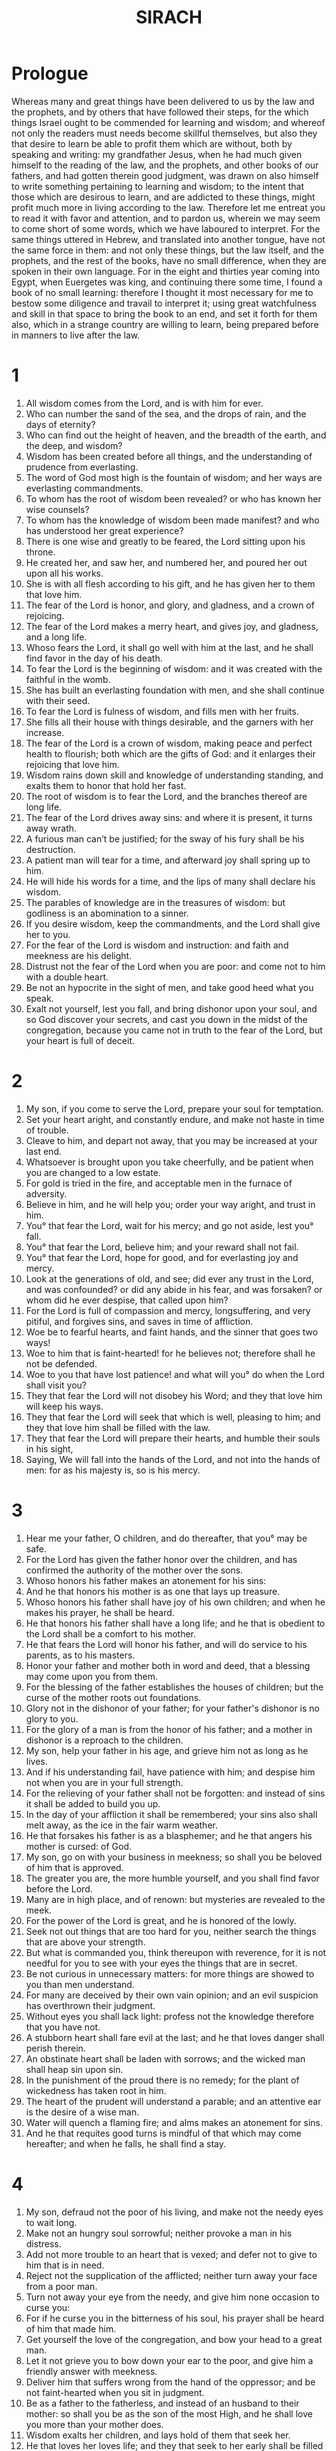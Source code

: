 #+TITLE: SIRACH
* Prologue
Whereas many and great things have been delivered to us by the law and the prophets, and by others that have followed their steps, for the which things Israel ought to be commended for learning and wisdom; and whereof not only the readers must needs become skillful themselves, but also they that desire to learn be able to profit them which are without, both by speaking and writing: my grandfather Jesus, when he had much given himself to the reading of the law, and the prophets, and other books of our fathers, and had gotten therein good judgment, was drawn on also himself to write something pertaining to learning and wisdom; to the intent that those which are desirous to learn, and are addicted to these things, might profit much more in living according to the law. Therefore let me entreat you to read it with favor and attention, and to pardon us, wherein we may seem to come short of some words, which we have laboured to interpret. For the same things uttered in Hebrew, and translated into another tongue, have not the same force in them: and not only these things, but the law itself, and the prophets, and the rest of the books, have no small difference, when they are spoken in their own language. For in the eight and thirties year coming into Egypt, when Euergetes was king, and continuing there some time, I found a book of no small learning: therefore I thought it most necessary for me to bestow some diligence and travail to interpret it; using great watchfulness and skill in that space to bring the book to an end, and set it forth for them also, which in a strange country are willing to learn, being prepared before in manners to live after the law.
* 1
1. All wisdom comes from the Lord, and is with him for ever.
2. Who can number the sand of the sea, and the drops of rain, and the days of eternity?
3. Who can find out the height of heaven, and the breadth of the earth, and the deep, and wisdom?
4. Wisdom has been created before all things, and the understanding of prudence from everlasting.
5. The word of God most high is the fountain of wisdom; and her ways are everlasting commandments.
6. To whom has the root of wisdom been revealed? or who has known her wise counsels?
7. To whom has the knowledge of wisdom been made manifest? and who has understood her great experience?
8. There is one wise and greatly to be feared, the Lord sitting upon his throne.
9. He created her, and saw her, and numbered her, and poured her out upon all his works.
10. She is with all flesh according to his gift, and he has given her to them that love him.
11. The fear of the Lord is honor, and glory, and gladness, and a crown of rejoicing.
12. The fear of the Lord makes a merry heart, and gives joy, and gladness, and a long life.
13. Whoso fears the Lord, it shall go well with him at the last, and he shall find favor in the day of his death.
14. To fear the Lord is the beginning of wisdom: and it was created with the faithful in the womb.
15. She has built an everlasting foundation with men, and she shall continue with their seed.
16. To fear the Lord is fulness of wisdom, and fills men with her fruits.
17. She fills all their house with things desirable, and the garners with her increase.
18. The fear of the Lord is a crown of wisdom, making peace and perfect health to flourish; both which are the gifts of God: and it enlarges their rejoicing that love him.
19. Wisdom rains down skill and knowledge of understanding standing, and exalts them to honor that hold her fast.
20. The root of wisdom is to fear the Lord, and the branches thereof are long life.
21. The fear of the Lord drives away sins: and where it is present, it turns away wrath.
22. A furious man can’t be justified; for the sway of his fury shall be his destruction.
23. A patient man will tear for a time, and afterward joy shall spring up to him.
24. He will hide his words for a time, and the lips of many shall declare his wisdom.
25. The parables of knowledge are in the treasures of wisdom: but godliness is an abomination to a sinner.
26. If you desire wisdom, keep the commandments, and the Lord shall give her to you.
27. For the fear of the Lord is wisdom and instruction: and faith and meekness are his delight.
28. Distrust not the fear of the Lord when you are poor: and come not to him with a double heart.
29. Be not an hypocrite in the sight of men, and take good heed what you speak.
30. Exalt not yourself, lest you fall, and bring dishonor upon your soul, and so God discover your secrets, and cast you down in the midst of the congregation, because you came not in truth to the fear of the Lord, but your heart is full of deceit.
* 2
1. My son, if you come to serve the Lord, prepare your soul for temptation.
2. Set your heart aright, and constantly endure, and make not haste in time of trouble.
3. Cleave to him, and depart not away, that you may be increased at your last end.
4. Whatsoever is brought upon you take cheerfully, and be patient when you are changed to a low estate.
5. For gold is tried in the fire, and acceptable men in the furnace of adversity.
6. Believe in him, and he will help you; order your way aright, and trust in him.
7. You° that fear the Lord, wait for his mercy; and go not aside, lest you° fall.
8. You° that fear the Lord, believe him; and your reward shall not fail.
9. You° that fear the Lord, hope for good, and for everlasting joy and mercy.
10. Look at the generations of old, and see; did ever any trust in the Lord, and was confounded? or did any abide in his fear, and was forsaken? or whom did he ever despise, that called upon him?
11. For the Lord is full of compassion and mercy, longsuffering, and very pitiful, and forgives sins, and saves in time of affliction.
12. Woe be to fearful hearts, and faint hands, and the sinner that goes two ways!
13. Woe to him that is faint-hearted! for he believes not; therefore shall he not be defended.
14. Woe to you that have lost patience! and what will you° do when the Lord shall visit you?
15. They that fear the Lord will not disobey his Word; and they that love him will keep his ways.
16. They that fear the Lord will seek that which is well, pleasing to him; and they that love him shall be filled with the law.
17. They that fear the Lord will prepare their hearts, and humble their souls in his sight,
18. Saying, We will fall into the hands of the Lord, and not into the hands of men: for as his majesty is, so is his mercy.
* 3
1. Hear me your father, O children, and do thereafter, that you° may be safe.
2. For the Lord has given the father honor over the children, and has confirmed the authority of the mother over the sons.
3. Whoso honors his father makes an atonement for his sins:
4. And he that honors his mother is as one that lays up treasure.
5. Whoso honors his father shall have joy of his own children; and when he makes his prayer, he shall be heard.
6. He that honors his father shall have a long life; and he that is obedient to the Lord shall be a comfort to his mother.
7. He that fears the Lord will honor his father, and will do service to his parents, as to his masters.
8. Honor your father and mother both in word and deed, that a blessing may come upon you from them.
9. For the blessing of the father establishes the houses of children; but the curse of the mother roots out foundations.
10. Glory not in the dishonor of your father; for your father's dishonor is no glory to you.
11. For the glory of a man is from the honor of his father; and a mother in dishonor is a reproach to the children.
12. My son, help your father in his age, and grieve him not as long as he lives.
13. And if his understanding fail, have patience with him; and despise him not when you are in your full strength.
14. For the relieving of your father shall not be forgotten: and instead of sins it shall be added to build you up.
15. In the day of your affliction it shall be remembered; your sins also shall melt away, as the ice in the fair warm weather.
16. He that forsakes his father is as a blasphemer; and he that angers his mother is cursed: of God.
17. My son, go on with your business in meekness; so shall you be beloved of him that is approved.
18. The greater you are, the more humble yourself, and you shall find favor before the Lord.
19. Many are in high place, and of renown: but mysteries are revealed to the meek.
20. For the power of the Lord is great, and he is honored of the lowly.
21. Seek not out things that are too hard for you, neither search the things that are above your strength.
22. But what is commanded you, think thereupon with reverence, for it is not needful for you to see with your eyes the things that are in secret.
23. Be not curious in unnecessary matters: for more things are showed to you than men understand.
24. For many are deceived by their own vain opinion; and an evil suspicion has overthrown their judgment.
25. Without eyes you shall lack light: profess not the knowledge therefore that you have not.
26. A stubborn heart shall fare evil at the last; and he that loves danger shall perish therein.
27. An obstinate heart shall be laden with sorrows; and the wicked man shall heap sin upon sin.
28. In the punishment of the proud there is no remedy; for the plant of wickedness has taken root in him.
29. The heart of the prudent will understand a parable; and an attentive ear is the desire of a wise man.
30. Water will quench a flaming fire; and alms makes an atonement for sins.
31. And he that requites good turns is mindful of that which may come hereafter; and when he falls, he shall find a stay.
* 4
1. My son, defraud not the poor of his living, and make not the needy eyes to wait long.
2. Make not an hungry soul sorrowful; neither provoke a man in his distress.
3. Add not more trouble to an heart that is vexed; and defer not to give to him that is in need.
4. Reject not the supplication of the afflicted; neither turn away your face from a poor man.
5. Turn not away your eye from the needy, and give him none occasion to curse you:
6. For if he curse you in the bitterness of his soul, his prayer shall be heard of him that made him.
7. Get yourself the love of the congregation, and bow your head to a great man.
8. Let it not grieve you to bow down your ear to the poor, and give him a friendly answer with meekness.
9. Deliver him that suffers wrong from the hand of the oppressor; and be not faint-hearted when you sit in judgment.
10. Be as a father to the fatherless, and instead of an husband to their mother: so shall you be as the son of the most High, and he shall love you more than your mother does.
11. Wisdom exalts her children, and lays hold of them that seek her.
12. He that loves her loves life; and they that seek to her early shall be filled with joy.
13. He that holds her fast shall inherit glory; and wherever she enters, the Lord will bless.
14. They that serve her shall minister to the Holy One: and them that love her the Lord does love.
15. Whoso gives ear to her shall judge the nations: and he that attends to her shall dwell securely.
16. If a man commit himself to her, he shall inherit her; and his generation shall hold her in possession.
17. For at the first she will walk with him by crooked ways, and bring fear and dread upon him, and torment him with her discipline, until she may trust his soul, and try him by her laws.
18. Then will she return the straight way to him, and comfort him, and show him her secrets.
19. But if he go wrong, she will forsake him, and give him over to his own ruin.
20. Observe the opportunity, and beware of evil; and be not ashamed when it concerns your soul.
21. For there is a shame that brings sin; and there is a shame which is glory and grace.
22. Accept no person against your soul, and let not the reverence of any man cause you to fall.
23. And refrain not to speak, when there is occasion to do good, and hide not your wisdom in her beauty.
24. For by speech wisdom shall be known: and learning by the word of the tongue.
25. In no wise speak against the truth; but be abashed of the error of your ignorance.
26. Be not ashamed to confess your sins; and force not the course of the river.
27. Make not yourself an underling to a foolish man; neither accept the person of the mighty.
28. Strive for the truth to death, and the Lord shall fight for you.
29. Be not hasty in your tongue, and in your deeds slack and remiss.
30. Be not as a lion in your house, nor frantick among your servants.
31. Let not your hand be stretched out to receive, and shut when you should repay.
* 5
1. Set your heart upon your goods; and say not, I have enough for my life.
2. Follow not your own mind and your strength, to walk in the ways of your heart:
3. And say not, Who shall control me for my works? for the Lord will surely revenge your pride.
4. Say not, I have sinned, and what harm has happened to me? for the Lord is longsuffering, he will in no wise let you go.
5. Concerning propitiation, be not without fear to add sin to sin:
6. And say not His mercy is great; he will be pacified for the multitude of my sins: for mercy and wrath come from him, and his indignation rests upon sinners.
7. Make no tarrying to turn to the Lord, and put not off from day to day: for suddenly shall the wrath of the Lord come forth, and in your security you shall be destroyed, and perish in the day of vengeance.
8. Set not your heart upon goods unjustly gotten, for they shall not profit you in the day of calamity.
9. Winnow not with every wind, and go not into every way: for so does the sinner that has a double tongue.
10. Be stedfast in your understanding; and let your word be the same.
11. Be swift to hear; and let your life be sincere; and with patience give answer.
12. If you have understanding, answer your neighbor; if not, lay your hand upon your mouth.
13. Honor and shame is in talk: and the tongue of man is his fall.
14. Be not called a whisperer, and lie not in wait with your tongue: for a foul shame is upon the thief, and an evil condemnation upon the double tongue.
15. Be not ignorant of any thing in a great matter or a small.
* 6
1. Instead of a friend become not an enemy; for thereby you shall inherit an ill name, shame, and reproach: even so shall a sinner that has a double tongue.
2. Extol not yourself in the counsel of your own heart; that your soul be not torn in pieces as a bull straying alone.
3. You shall eat up your leaves, and lose your fruit, and leave yourself as a dry tree.
4. A wicked soul shall destroy him that has it, and shall make him to be laughed to scorn of his enemies.
5. Sweet language will multiply friends: and a fairspeaking tongue will increase kind greetings.
6. Be in peace with many: nevertheless have but one counsellor of a thousand.
7. If you would get a friend, prove him first and be not hasty to credit him.
8. For some man is a friend for his own occasion, and will not abide in the day of your trouble.
9. And there is a friend, who being turned to enmity, and strife will discover your reproach.
10. Again, some friend is a companion at the table, and will not continue in the day of your affliction.
11. But in your prosperity he will be as yourself, and will be bold over your servants.
12. If you be brought low, he will be against you, and will hide himself from your face.
13. Separate yourself from your enemies, and take heed of your friends.
14. A faithful friend is a strong defence: and he that has found such an one has found a treasure.
15. Nothing does countervail a faithful friend, and his excellency is invaluable.
16. A faithful friend is the medicine of life; and they that fear the Lord shall find him.
17. Whoso fears the Lord shall direct his friendship aright: for as he is, so shall his neighbor be also.
18. My son, gather instruction from your youth up: so shall you find wisdom till your old age.
19. Come to her as one that plows and sows, and wait for her good fruits: for you shall not toil much in laboring about her, but you shall eat of her fruits right soon.
20. She is very unpleasant to the unlearned: he that is without understanding will not remain with her.
21. She will lie upon him as a mighty stone of trial; and he will cast her from him ere it be long.
22. For wisdom is according to her name, and she is not manifest to many.
23. Give ear, my son, receive my advice, and refuse not my counsel,
24. And put your feet into her fetters, and your neck into her chain.
25. Bow down your shoulder, and bear her, and be not grieved with her bonds.
26. Come to her with your whole heart, and keep her ways with all your power.
27. Search, and seek, and she shall be made known to you: and when you have got hold of her, let her not go.
28. For at the last you shall find her rest, and that shall be turned to your joy.
29. Then shall her fetters be a strong defence for you, and her chains a robe of glory.
30. For there is a golden ornament upon her, and her bands are purple lace.
31. You shall put her on as a robe of honor, and shall put her about you as a crown of joy.
32. My son, if you will, you shall be taught: and if you will apply your mind, you shall be prudent.
33. If you love to hear, you shall receive understanding: and if you bow your ear, you shall be wise,
34. Stand in the multitude of the elders; and cleave to him that is wise.
35. Be willing to hear every godly discourse; and let not the parables of understanding escape you.
36. And if you see a man of understanding, get you betimes to him, and let your foot wear the steps of his door.
37. Let your mind be upon the ordinances of the Lord and meditate continually in his commandments: he shall establish your heart, and give you wisdom at your owns desire.
* 7
1. Do no evil, so shall no harm come to you.
2. Depart from the unjust, and iniquity shall turn away from you.
3. My son, sow not upon the furrows of unrighteousness, and you shall not reap them sevenfold.
4. Seek not of the Lord preeminence, neither of the king the seat of honor.
5. justify not yourself before the Lord; and boast not of your wisdom before the king.
6. Seek not to be judge, being not able to take away iniquity; lest at any time you fear the person of the mighty, an stumbling block in the way of your uprightness.
7. Offend not against the multitude of a city, and then you shall not cast yourself down among the people.
8. Bind not one sin upon another; for in one you shall not be unpunished.
9. Say not, God will look upon the multitude of my oblations, and when I offer to the most high God, he will accept it.
10. Be not faint-hearted when you make your prayer, and neglect not to give alms.
11. Laugh no man to scorn in the bitterness of his soul: for there is one which humbles and exalts.
12. Devise not a lie against your brother; neither do the like to your friend.
13. Use not to make any manner of lie: for the custom thereof is not good.
14. Use not many words in a multitude of elders, and make not much babbling when you pray.
15. Hate not laborious work, neither husbandry, which the most High has ordained.
16. Number not yourself among the multitude of sinners, but remember that wrath will not wait long.
17. Humble yourself greatly: for the vengeance of the ungodly is fire and worms.
18. Change not a friend for any good by no means; neither a faithful brother for the gold of Ophir.
19. Forego not a wise and good woman: for her grace is above gold.
20. Whereas your servant works truly, entreat him not evil. nor the hireling that gives himself wholly for you.
21. Let your soul love a good servant, and defraud him not of liberty.
22. Hast you cattle? have an eye to them: and if they be for your profit, keep them with you.
23. Hast you children? instruct them, and bow down their neck from their youth.
24. Hast you daughters? have a care of their body, and show not yourself cheerful toward them.
25. Marry your daughter, and so shall you have performed a weighty matter: but give her to a man of understanding.
26. Hast you a wife after your mind? forsake her not: but give not yourself over to a light woman.
27. Honor your father with your whole heart, and forget not the sorrows of your mother.
28. Remember that you were begotten of them; and how can you recompense them the things that they have done for you?
29. Fear the Lord with all your soul, and reverence his priests.
30. Love him that made you with all your strength, and forsake not his ministers.
31. Fear the Lord, and honor the priest; and give him his portion, as it is commanded you; the first fruits, and the trespass offering, and the gift of the shoulders, and the sacrifice of sanctification, and the first fruits of the holy things.
32. And stretch your hand to the poor, that your blessing may be perfected.
33. A gift has grace in the sight of every man living; and for the dead detain it not.
34. Fail not to be with them that weep, and mourn with them that mourn.
35. Be not slow to visit the sick: fir that shall make you to be beloved.
36. Whatsoever you take in hand, remember the end, and you shall never do amiss.
* 8
1. Strive not with a mighty man' lest you fall into his hands.
2. Be not at variance with a rich man, lest he overweigh you: for gold has destroyed many, and perverted the hearts of kings.
3. Strive not with a man that is full of tongue, and heap not wood upon his fire.
4. Jest not with a rude man, lest your ancestors be disgraced.
5. Reproach not a man that turns from sin, but remember that we are all worthy of punishment.
6. Dishonour not a man in his old age: for even some of us wax old.
7. Rejoice not over your greatest enemy being dead, but remember that we die all.
8. Despise not the discourse of the wise, but acquaint yourself with their proverbs: for of them you shall learn instruction, and how to serve great men with ease.
9. Miss not the discourse of the elders: for they also learned of their fathers, and of them you shall learn understanding, and to give answer as need requires.
10. Kindle not the coals of a sinner, lest you be burnt with the flame of his fire.
11. Rise not up in anger at the presence of an injurious person, lest he lie in wait to entrap you in your words
12. Lend not to him that is mightier than yourself; for if you lend him, count it but lost.
13. Be not surety above your power: for if you be surety, take care to pay it.
14. Go not to law with a judge; for they will judge for him according to his honor.
15. Travel not by the way with a bold fellow, lest he become grievous to you: for he will do according to his own will, and you shall perish with him through his folly.
16. Strive not with an angry man, and go not with him into a solitary place: for blood is as nothing in his sight, and where there is no help, he will overthrow you.
17. Consult not with a fool; for he can’t keep counsel.
18. Do no secret thing before a stranger; for you know not what he will bring forth.
19. Open not your heart to every man, lest he requite you with a shrewd turn.
* 9
1. Be not jealous over the wife of your bosom, and teach her not an evil lesson against yourself.
2. Give not your soul to a woman to set her foot upon your substance.
3. Meet not with an harlot, lest you fall into her snares.
4. Use not much the company of a woman that is a singer, lest you be taken with her attempts.
5. Gaze not on a maid, that you fall not by those things that are precious in her.
6. Give not your soul to harlots, that you lose not your inheritance.
7. Look not round about you in the streets of the city, neither wander you in the solitary place thereof.
8. Turn away your eye from a beautiful woman, and look not upon another's beauty; for many have been deceived by the beauty of a woman; for herewith love is kindled as a fire.
9. Sit not at all with another man's wife, nor sit down with her in your arms, and spend not your money with her at the wine; lest your heart incline to her, and so through your desire you fall into destruction.
10. Forsake not an old friend; for the new is not comparable to him: a new friend is as new wine; when it is old, you shall drink it with pleasure.
11. Envy not the glory of a sinner: for you know not what shall be his end.
12. Delight not in the thing that the ungodly have pleasure in; but remember they shall not go unpunished to their grave.
13. Keep you far from the man that has power to kill; so shall you not doubt the fear of death: and if you come to him, make no fault, lest he take away your life presently: remember that you go in the midst of snares, and that you walk upon the battlements of the city.
14. As near as you can, guess at your neighbor, and consult with the wise.
15. Let your talk be with the wise, and all your communication in the law of the most High.
16. And let just men eat and drink with you; and let your glorying be in the fear of the Lord.
17. For the hand of the artificer the work shall be commended: and the wise ruler of the people for his speech.
18. A man of an ill tongue is dangerous in his city; and he that is rash in his talk shall be hated.
* 10
1. A wise judge will instruct his people; and the government of a prudent man is well ordered.
2. As the judge of the people is himself, so are his officers; and what manner of man the ruler of the city is, such are all they that dwell therein.
3. An unwise king destroys his people; but through the prudence of them which are in authority the city shall be inhabited.
4. The power of the earth is in the hand of the Lord, and in due time he will set over it one that is profitable.
5. In the hand of God is the prosperity of man: and upon the person of the scribe shall he lay his honor.
6. Bear not hatred to your neighbor for every wrong; and do nothing at all by injurious practices.
7. Pride is hateful before God and man: and by both does one commit iniquity.
8. Because of unrighteous dealings, injuries, and riches got by deceit, the kingdom is translated from one people to another.
9. Why is earth and ashes proud? There is not a more wicked thing than a covetous man: for such an one sets his own soul to sale; because while he lives he casts away his bowels.
10. The physician cuts off a long disease; and he that is to day a king to morrow shall die.
11. For when a man is dead, he shall inherit creeping things, beasts, and worms.
12. The beginning of pride is when one departs from God, and his heart is turned away from his Maker.
13. For pride is the beginning of sin, and he that has it shall pour out abomination: and therefore the Lord brought upon them strange calamities, and overthrew them utterly.
14. The Lord has cast down the thrones of proud princes, and set up the meek in their stead.
15. The Lord has plucked up the roots of the proud nations, and planted the lowly in their place.
16. The Lord overthrew countries of the heathen, and destroyed them to the foundations of the earth.
17. He took some of them away, and destroyed them, and has made their memorial to cease from the earth.
18. Pride was not made for men, nor furious anger for them that are born of a woman.
19. They that fear the Lord are a sure seed, and they that love him an honorable plant: they that regard not the law are a dishonourable seed; they that transgress the commandments are a deceivable seed.
20. Among brethren he that is chief is honorably; so are they that fear the Lord in his eyes.
21. The fear of the Lord goes before the obtaining of authority: but roughness and pride is the losing thereof.
22. Whether he be rich, noble, or poor, their glory is the fear of the Lord.
23. It is not meet to despise the poor man that has understanding; neither is it convenient to magnify a sinful man.
24. Great men, and judges, and potentates, shall be honored; yet is there none of them greater than he that fears the Lord.
25. To the servant that is wise shall they that are free do service: and he that has knowledge will not grudge when he is reformed.
26. Be not overwise in doing your business; and boast not yourself in the time of your distress.
27. Better is he that labores, and abounds in all things, than he that boasts himself, and lacks bread.
28. My son, glorify your soul in meekness, and give it honor according to the dignity thereof.
29. Who will justify him that sins against his own soul? and who will honor him that dishonors his own life?
30. The poor man is honored for his skill, and the rich man is honored for his riches.
31. He that is honored in poverty, how much more in riches? and he that is dishonourable in riches, how much more in poverty?
* 11
1. Wisdom lifts up the head of him that is of low degree, and makes him to sit among great men.
2. Commend not a man for his beauty; neither abhor a man for his outward appearance.
3. The bee is little among such as fly; but her fruit is the chief of sweet things.
4. Boast not of your clothing and raiment, and exalt not yourself in the day of honor: for the works of the Lord are wonderful, and his works among men are hidden.
5. Many kings have sat down upon the ground; and one that was never thought of has worn the crown.
6. Many mighty men have been greatly disgraced; and the honorable delivered into other men's hands.
7. Blame not before you have examined the truth: understand first, and then rebuke.
8. Answer not before you have heard the cause: neither interrupt men in the midst of their talk.
9. Strive not in a matter that concerns you not; and sit not in judgment with sinners.
10. My son, meddle not with many matters: for if you meddle much, you shall not be innocent; and if you follow after, you shall not obtain, neither shall you escape by fleeing.
11. There is one that labores, and takes pains, and makes haste, and is so much the more behind.
12. Again, there is another that is slow, and has need of help, lacking ability, and full of poverty; yet the eye of the Lord looked upon him for good, and set him up from his low estate,
13. And lifted up his head from misery; so that many that saw from him is peace over all the
14. Prosperity and adversity, life and death, poverty and riches, come of the Lord.
15. Wisdom, knowledge, and understanding of the law, are of the Lord: love, and the way of good works, are from him.
16. Error and darkness had their beginning together with sinners: and evil shall wax old with them that glory therein.
17. The gift of the Lord remains with the ungodly, and his favor brings prosperity for ever.
18. There is that waxes rich by his wariness and pinching, and this his the portion of his reward:
19. Whereas he says, I have found rest, and now will eat continually of my goods; and yet he knows not what time shall come upon him, and that he must leave those things to others, and die.
20. Be stedfast in your covenant, and be conversant therein, and wax old in your work.
21. Marvel not at the works of sinners; but trust in the Lord, and abide in your labor: for it is an easy thing in the sight of the Lord on the sudden to make a poor man rich.
22. The blessing of the Lord is in the reward of the godly, and suddenly he makes his blessing flourish.
23. Say not, What profit is there of my service? and what good things shall I have hereafter?
24. Again, say not, I have enough, and possess many things, and what evil shall I have hereafter?
25. In the day of prosperity there is a forgetfulness of affliction: and in the day of affliction there is no more remembrance of prosperity.
26. For it is an easy thing to the Lord in the day of death to reward a man according to his ways.
27. The affliction of an hour makes a man forget pleasure: and in his end his deeds shall be discovered.
28. Judge none blessed before his death: for a man shall be known in his children.
29. Bring not every man into your house: for the deceitful man has many trains.
30. Like as a partridge taken and kept in a cage, so is the heart of the proud; and like as a spy, watches he for your fall:
31. For he lies in wait, and turns good into evil, and in things worthy praise will lay blame upon you.
32. Of a spark of fire a heap of coals is kindled: and a sinful man lays wait for blood.
33. Take heed of a mischievous man, for he works wickedness; lest he bring upon you a perpetual blot.
34. Receive a stranger into your house, and he will disturb you, and turn you out of your own.
* 12
1. When you will do good know to whom you do it; so shall you be thanked for your benefits.
2. Do good to the godly man, and you shall find a recompence; and if not from him, yet from the most High.
3. There can no good come to him that is always occupied in evil, nor to him that gives no alms.
4. Give to the godly man, and help not a sinner.
5. Do well to him that is lowly, but give not to the ungodly: hold back your bread, and give it not to him, lest he overmaster you thereby: for else you shall receive twice as much evil for all the good you shall have done to him.
6. For the most High hates sinners, and will repay vengeance to the ungodly, and keeps them against the mighty day of their punishment.
7. Give to the good, and help not the sinner.
8. A friend can’t be known in prosperity: and an enemy can’t be hidden in adversity.
9. In the prosperity of a man enemies will be grieved: but in his adversity even a friend will depart.
10. Never trust your enemy: for like as iron rusts, so is his wickedness.
11. Though he humble himself, and go crouching, yet take good heed and beware of him, and you shall be to him as if you had wiped a lookingglass, and you shall know that his rust has not been altogether wiped away.
12. Set him not by you, lest, when he has overthrown you, he stand up in your place; neither let him sit at your right hand, lest he seek to take your seat, and you at the last remember my words, and be pricked therewith.
13. Who will pity a charmer that is bitten with a serpent, or any such as come near wild beasts?
14. So one that goes to a sinner, and is defiled with him in his sins, who will pity?
15. For a while he will abide with you, but if you begin to fall, he will not wait.
16. An enemy speaks sweetly with his lips, but in his heart he imagines how to throw you into a pit: he will weep with his eyes, but if he find opportunity, he will not be satisfied with blood.
17. If adversity come upon you, you shall find him there first; and though he pretend to help you, yet shall he undermine you.
18. He will shake his head, and clap his hands, and whisper much, and change his countenance.
* 13
1. He that touches pitch shall be defiled therewith; and he that has fellowship with a proud man shall be like to him.
2. Burden not yourself above your power while you live; and have no fellowship with one that is mightier and richer than yourself: for how agree the kettle and the earthen pot together? for if the one be struck against the other, it shall be broken.
3. The rich man has done wrong, and yet he threatens withal: the poor is wronged, and he must entreat also.
4. If you be for his profit, he will use you: but if you have nothing, he will forsake you.
5. If you have any thing, he will live with you: yes, he will make you bare, and will not be sorry for it.
6. If he have need of you, he will deceive you, and smile upon you, and put you in hope; he will speak you fair, and say, What want you?
7. And he will shame you by his meats, until he have drawn you dry twice or thrice, and at the last he will laugh you to scorn afterward, when he sees you, he will forsake you, and shake his head at you.
8. Beware that you be not deceived and brought down in your jollity.
9. If you be invited of a mighty man, withdraw yourself, and so much the more will he invite you.
10. Press you not upon him, lest you be put back; stand not far off, lest you be forgotten.
11. Affect not to be made equal to him in talk, and believe not his many words: for with much communication will he tempt you, and smiling upon you will get out your secrets:
12. But cruelly he will lay up your words, and will not spare to do you hurt, and to put you in prison.
13. Observe, and take good heed, for you walk in peril of your overthrowing: when you hear these things, awake in your sleep.
14. Love the Lord all your life, and call upon him for your salvation.
15. Every beast loves his like, and every man loves his neighbor.
16. All flesh consorts according to kind, and a man will cleave to his like.
17. What fellowship has the wolf with the lamb? so the sinner with the godly.
18. What agreement is there between the hyena and a dog? and what peace between the rich and the poor?
19. As the wild ass is the lion's prey in the wilderness: so the rich eat up the poor.
20. As the proud hate humility: so does the rich abhor the poor.
21. A rich man beginning to fall is held up of his friends: but a poor man being down is thrust away by his friends.
22. When a rich man is fallen, he has many helpers: he speaks things not to be spoken, and yet men justify him: the poor man slipped, and yet they rebuked him too; he spoke wisely, and could have no place.
23. When a rich man speaks, every man holds his tongue, and, look, what he says, they extol it to the clouds: but if the poor man speak, they say, What fellow is this? and if he stumble, they will help to overthrow him.
24. Riches are good to him that has no sin, and poverty is evil in the mouth of the ungodly.
25. The heart of a man changes his countenance, whether it be for good or evil: and a merry heart makes a cheerful countenance.
26. A cheerful countenance is a token of a heart that is in prosperity; and the finding out of parables is a wearisome labor of the mind.
* 14
1. Blessed is the man that has not slipped with his mouth, and is not pricked with the multitude of sins.
2. Blessed is he whose conscience has not condemned him, and who is not fallen from his hope in the Lord.
3. Riches are not comely for a niggard: and what should an envious man do with money?
4. He that gathers by defrauding his own soul gathers for others, that shall spend his goods riotously.
5. He that is evil to himself, to whom will he be good? he shall not take pleasure in his goods.
6. There is none worse than he that envies himself; and this is a recompence of his wickedness.
7. And if he does good, he does it unwillingly; and at the last he will declare his wickedness.
8. The envious man has a wicked eye; he turns away his face, and despises men.
9. A covetous man's eye is not satisfied with his portion; and the iniquity of the wicked dries up his soul.
10. A wicked eye envies his bread, and he is a niggard at his table.
11. My son, according to your ability do good to yourself, and give the Lord his due offering.
12. Remember that death will not be long in coming, and that the covenant of the grave is not showed to you.
13. Do good to your friend before you die, and according to your ability stretch out your hand and give to him.
14. Defraud not yourself of the good day, and let not the part of a good desire overpass you.
15. Shall you not leave your travails to another? and your labors to be divided by lot?
16. Give, and take, and sanctify your soul; for there is no seeking of dainties in the grave.
17. All flesh waxes old as a garment: for the covenant from the beginning is, You shall die the death.
18. As of the green leaves on a thick tree, some fall, and some grow; so is the generation of flesh and blood, one comes to an end, and another is born.
19. Every work rots and consumes away, and the worker thereof shall go withal.
20. Blessed is the man that does meditate good things in wisdom, and that reasons of holy things by his understanding.
21. He that considers her ways in his heart shall also have understanding in her secrets.
22. Go after her as one that traces, and lie in wait in her ways.
23. He that pries in at her windows shall also listen at her doors.
24. He that does lodge near her house shall also fasten a pin in her walls.
25. He shall pitch his tent near to her, and shall lodge in a lodging where good things are.
26. He shall set his children under her shelter, and shall lodge under her branches.
27. By her he shall be covered from heat, and in her glory shall he dwell.
* 15
1. He that fears the Lord will do good, and he that has the knowledge of the law shall obtain her.
2. And as a mother shall she meet him, and receive him as a wife married of a virgin.
3. With the bread of understanding shall she feed him, and give him the water of wisdom to drink.
4. He shall be stayed upon her, and shall not be moved; and shall rely upon her, and shall not be confounded.
5. She shall exalt him above his neighbors, and in the midst of the congregation shall she open his mouth.
6. He shall find joy and a crown of gladness, and she shall cause him to inherit an everlasting name.
7. But foolish men shall not attain to her, and sinners shall not see her.
8. For she is far from pride, and men that are liars can’t remember her.
9. Praise is not seemly in the mouth of a sinner, for it was not sent him of the Lord.
10. For praise shall be uttered in wisdom, and the Lord will prosper it.
11. Say not you, It is through the Lord that I fell away: for you ought not to do the things that he hates.
12. Say not you, He has caused me to err: for he has no need of the sinful man.
13. The Lord hates all abomination; and they that fear God love it not.
14. He himself made man from the beginning, and left him in the hand of his counsel;
15. If you will, to keep the commandments, and to perform acceptable faithfulness.
16. He has set fire and water before you: stretch forth your hand to whether you will.
17. Before man is life and death; and whether him likes shall be given him.
18. For the wisdom of the Lord is great, and he is mighty in power, and sees all things:
19. And his eyes are upon them that fear him, and he knows every work of man.
20. He has commanded no man to do wickedly, neither has he given any man licence to sin.
* 16
1. Desire not a multitude of unprofitable children, neither delight in ungodly sons.
2. Though they multiply, rejoice not in them, except the fear of the Lord be with them.
3. Trust not you in their life, neither respect their multitude: for one that is just is better than a thousand; and better it is to die without children, than to have them that are ungodly.
4. For by one that has understanding shall the city be replenished: but the kindred of the wicked shall speedily become desolate.
5. Many such things have I seen with my eyes, and my ear has heard greater things than these.
6. In the congregation of the ungodly shall a fire be kindled; and in a rebellious nation wrath is set on fire.
7. He was not pacified toward the old giants, who fell away in the strength of their foolishness.
8. Neither spared he the place where Lot sojourned, but abhorred them for their pride.
9. He pitied not the people of perdition, who were taken away in their sins:
10. Nor the six hundred thousand footmen, who were gathered together in the hardness of their hearts.
11. And if there be one stiff-necked among the people, it is marvel if he escape unpunished: for mercy and wrath are with him; he is mighty to forgive, and to pour out displeasure.
12. As his mercy is great, so is his correction also: he judges a man according to his works
13. The sinner shall not escape with his spoils: and the patience of the godly shall not be frustrate.
14. Make way for every work of mercy: for every man shall find according to his works.
15. The Lord hardened Pharaoh, that he should not know him, that his powerful works might be known to the world.
16. His mercy is manifest to every creature; and he has separated his light from the darkness with an adamant.
17. Say not you, I will hide myself from the Lord: shall any remember me from above? I shall not be remembered among so many people: for what is my soul among such an infinite number of creatures?
18. Behold, the heaven, and the heaven of heavens, the deep, and the earth, and all that therein is, shall be moved when he shall visit.
19. The mountains also and foundations of the earth be shaken with trembling, when the Lord looks upon them.
20. No heart can think upon these things worthily: and who is able to conceive his ways?
21. It is a tempest which no man can see: for the most part of his works are hid.
22. Who can declare the works of his justice? or who can endure them? for his covenant is afar off, and the trial of all things is in the end.
23. He that lacks understanding will think upon vain things: and a foolish man erring imagines follies.
24. My son, listen to me, and learn knowledge, and mark my words with your heart.
25. I will show forth doctrine in weight, and declare his knowledge exactly.
26. The works of the Lord are done in judgment from the beginning: and from the time he made them he disposed the parts thereof.
27. He garnished his works for ever, and in his hand are the chief of them to all generations: they neither labor, nor are weary, nor cease from their works.
28. None of them hinders another, and they shall never disobey his word.
29. After this the Lord looked upon the earth, and filled it with his blessings.
30. With all manner of living things has he covered the face thereof; and they shall return into it again.
* 17
1. The Lord created man of the earth, and turned him into it again.
2. He gave them few days, and a short time, and power also over the things therein.
3. He endued them with strength by themselves, and made them according to his image,
4. And put the fear of man upon all flesh, and gave him dominion over beasts and fowls.
5. They received the use of the five operations of the Lord, and in the sixth place he imparted them understanding, and in the seventh speech, an interpreter of the cogitations thereof.
6. Counsel, and a tongue, and eyes, ears, and a heart, gave he them to understand.
7. Withal he filled them with the knowledge of understanding, and showed them good and evil.
8. He set his eye upon their hearts, that he might show them the greatness of his works.
9. He gave them to glory in his marvelous acts for ever, that they might declare his works with understanding.
10. And the elect shall praise his holy name.
11. Beside this he gave them knowledge, and the law of life for an heritage.
12. He made an everlasting covenant with them, and showed them his judgments.
13. Their eyes saw the majesty of his glory, and their ears heard his glorious voice.
14. And he said to them, Beware of all unrighteousness; and he gave every man commandment concerning his neighbor.
15. Their ways are ever before him, and shall not be hid from his eyes.
16. Every man from his youth is given to evil; neither could they make to themselves fleshy hearts for stony.
17. For in the division of the nations of the whole earth he set a ruler over every people; but Israel is the Lord's portion:
18. Whom, being his firstborn, he nourishes with discipline, and giving him the light of his love does not forsake him.
19. Therefore all their works are as the sun before him, and his eyes are continually upon their ways.
20. None of their unrighteous deeds are hid from him, but all their sins are before the Lord
21. But the Lord being gracious and knowing his workmanship, neither left nor forsook them, but spared them.
22. The alms of a man is as a signet with him, and he will keep the good deeds of man as the apple of the eye, and give repentance to his sons and daughters.
23. Afterwards he will rise up and reward them, and render their recompence upon their heads.
24. But to them that repent, he granted them return, and comforted those that failed in patience.
25. Return to the Lord, and forsake your sins, make your prayer before his face, and offend less.
26. Turn again to the most High, and turn away from iniquity: for he will lead you out of darkness into the light of health, and hate you abomination vehemently.
27. Who shall praise the most High in the grave, instead of them which live and give thanks?
28. Thanksgiving perishes from the dead, as from one that is not: the living and sound in heart shall praise the Lord.
29. How great is the lovingkindness of the Lord our God, and his compassion to such as turn to him in holiness!
30. For all things can’t be in men, because the son of man is not immortal.
31. What is brighter than the sun? yet the light thereof fails; and flesh and blood will imagine evil.
32. He views the power of the height of heaven; and all men are but earth and ashes.
* 18
1. He that lives for ever Hath created all things in general.
2. The Lord only is righteous, and there is none other but he,
3. Who governs the world with the palm of his hand, and all things obey his will: for he is the King of all, by his power dividing holy things among them from profane.
4. To whom has he given power to declare his works? and who shall find out his noble acts?
5. Who shall number the strength of his majesty? and who shall also tell out his mercies?
6. As for the wondrous works of the Lord, there may nothing be taken from them, neither may any thing be put to them, neither can the ground of them be found out.
7. When a man has done, then he begins; and when he leaves off, then he shall be doubtful.
8. What is man, and whereto serves he? what is his good, and what is his evil?
9. The number of a man's days at the most are an hundred years.
10. As a drop of water to the sea, and a gravelstone in comparison of the sand; so are a thousand years to the days of eternity.
11. Therefore is God patient with them, and pours forth his mercy upon them.
12. He saw and perceived their end to be evil; therefore he multiplied his compassion.
13. The mercy of man is toward his neighbor; but the mercy of the Lord is upon all flesh: he reproves, and nurtures, and teaches and brings again, as a shepherd his flock.
14. He has mercy on them that receive discipline, and that diligently seek after his judgments.
15. My son, blemish not your good deeds, neither use uncomfortable words when you give any thing.
16. Shall not the dew asswage the heat? so is a word better than a gift.
17. Behold, is not a word better than a gift? but both are with a gracious man.
18. A fool will upbraid churlishly, and a gift of the envious consumes the eyes.
19. Learn before you speak, and use physick or ever you be sick.
20. Before judgment examine yourself, and in the day of visitation you shall find mercy.
21. Humble yourself before you be sick, and in the time of sins show repentance.
22. Let nothing hinder you to pay your vow in due time, and defer not until death to be justified.
23. Before you pray, prepare yourself; and be not as one that tempts the Lord.
24. Think upon the wrath that shall be at the end, and the time of vengeance, when he shall turn away his face.
25. When you have enough, remember the time of hunger: and when you are rich, think upon poverty and need.
26. From the morning until the evening the time is changed, and all things are soon done before the Lord.
27. A wise man will fear in every thing, and in the day of sinning he will beware of offense: but a fool will not observe time.
28. Every man of understanding knows wisdom, and will give praise to him that found her.
29. They that were of understanding in sayings became also wise themselves, and poured forth exquisite parables.
30. Go not after your lusts, but refrain yourself from your appetites.
31. If you give your soul the desires that please her, she will make you a laughing stock to your enemies that malign you.
32. Take not pleasure in much good cheer, neither be tied to the expense thereof.
33. Be not made a beggar by banqueting upon borrowing, when you have nothing in your purse: for you shall lie in wait for your own life, and be talked on.
* 19
1. A laboring man that A is given to drunkenness shall not be rich: and he that contemns small things shall fall by little and little.
2. Wine and women will make men of understanding to fall away: and he that cleaves to harlots will become impudent.
3. Moths and worms shall have him to heritage, and a bold man shall be taken away.
4. He that is hasty to give credit is lightminded; and he that sins shall offend against his own soul.
5. Whoso takes pleasure in wickedness shall be condemned: but he that resists pleasures crowns his life.
6. He that can rule his tongue shall live without strife; and he that hates babbling shall have less evil.
7. Rehearse not to another that which is told to you, and you shall fare never the worse.
8. Whether it be to friend or foe, talk not of other men's lives; and if you can without offense, reveal them not.
9. For he heard and observed you, and when time comes he will hate you.
10. If you have heard a word, let it die with you; and be bold, it will not burst you.
11. A fool travails with a word, as a woman in labor of a child.
12. As an arrow that sticks in a man's thigh, so is a word within a fool's belly.
13. Admonish a friend, it may be he has not done it: and if he have done it, that he do it no more.
14. Admonish your friend, it may be he has not said it: and if he have, that he speak it not again.
15. Admonish a friend: for many times it is a slander, and believe not every tale.
16. There is one that slips in his speech, but not from his heart; and who is he that has not offended with his tongue?
17. Admonish your neighbor before you threaten him; and not being angry, give place to the law of the most High.
18. The fear of the Lord is the first step to be accepted of him, and wisdom obtains his love.
19. The knowledge of the commandments of the Lord is the doctrine of life: and they that do things that please him shall receive the fruit of the tree of immortality.
20. The fear of the Lord is all wisdom; and in all wisdom is the performance of the law, and the knowledge of his omnipotency.
21. If a servant say to his master, I will not do as it pleases you; though afterward he do it, he angers him that nourishes him.
22. The knowledge of wickedness is not wisdom, neither at any time the counsel of sinners prudence.
23. There is a wickedness, and the same an abomination; and there is a fool lacking in wisdom.
24. He that has small understanding, and fears God, is better than one that has much wisdom, and transgresses the law of the most High.
25. There is an exquisite subtilty, and the same is unjust; and there is one that turns aside to make judgment appear; and there is a wise man that justifies in judgment.
26. There is a wicked man that hangs down his head sadly; but inwardly he is full of deceit,
27. Casting down his countenance, and making as if he heard not: where he is not known, he will do you a mischief before you be aware.
28. And if for lack of power he be hindered from sinning, yet when he finds opportunity he will do evil.
29. A man may be known by his look, and one that has understanding by his countenance, when you meet him.
30. A man's attire, and excessive laughter, and gait, show what he is.
* 20
1. There is a reproof that is not comely: again, some man holds his tongue, and he is wise.
2. It is much better to reprove, than to be angry secretly: and he that confesses his fault shall be preserved from hurt.
3. How good is it, when you are reproved, to show repentance! for so shall you escape wilful sin.
4. As is the lust of an eunuch to deflower a virgin; so is he that executes judgment with violence.
5. There is one that keeps silence, and is found wise: and another by much babbling becomes hateful.
6. Some man holds his tongue, because he has not to answer: and some keeps silence, knowing his time.
7. A wise man will hold his tongue till he see opportunity: but a babbler and a fool will regard no time.
8. He that uses many words shall be abhorred; and he that takes to himself authority therein shall be hated.
9. There is a sinner that has good success in evil things; and there is a gain that turns to loss.
10. There is a gift that shall not profit you; and there is a gift whose recompence is double.
11. There is an abasement because of glory; and there is that lifts up his head from a low estate.
12. There is that buys much for a little, and repays it sevenfold.
13. A wise man by his words makes him beloved: but the graces of fools shall be poured out.
14. The gift of a fool shall do you no good when you have it; neither yet of the envious for his necessity: for he looks to receive many things for one.
15. He gives little, and upbraids much; he opens his mouth like a crier; to day he lends, and to morrow will he ask it again: such an one is to be hated of God and man.
16. The fool says, I have no friends, I have no thank for all my good deeds, and they that eat my bread speak evil of me.
17. How often, and of how many shall he be laughed to scorn! for he knows not aright what it is to have; and it is all one to him as if he had it not.
18. To slip upon a pavement is better than to slip with the tongue: so the fall of the wicked shall come speedily.
19. An unseasonable tale will always be in the mouth of the unwise.
20. A wise sentence shall be rejected when it comes out of a fool's mouth; for he will not speak it in due season.
21. There is that is hindered from sinning through lack: and when he takes rest, he shall not be troubled.
22. There is that destroys his own soul through bashfulness, and by accepting of persons overthrows himself.
23. There is that for bashfulness promises to his friend, and makes him his enemy for nothing.
24. A lie is a foul blot in a man, yet it is continually in the mouth of the untaught.
25. A thief is better than a man that is accustomed to lie: but they both shall have destruction to heritage.
26. The disposition of a liar is dishonourable, and his shame is ever with him.
27. A wise man shall promote himself to honor with his words: and he that has understanding will please great men.
28. He that tills his land shall increase his heap: and he that pleases great men shall get pardon for iniquity.
29. Presents and gifts blind the eyes of the wise, and stop up his mouth that he can’t reprove.
30. Wisdom that is hid, and treasure that is hoarded up, what profit is in them both?
31. Better is he that hides his folly than a man that hides his wisdom.
32. Necessary patience in seeking the Lord is better than he that leads his life without a guide.
* 21
1. My son, have you sinned? do so no more, but ask pardon for your former sins.
2. Flee from sin as from the face of a serpent: for if you come too near it, it will bite you: the teeth thereof are as the teeth of a lion, slaying the souls of men.
3. All iniquity is as a two edged sword, the wounds whereof can’t be healed.
4. To terrify and do wrong will waste riches: thus the house of proud men shall be made desolate.
5. A prayer out of a poor man's mouth reaches to the ears of God, and his judgment comes speedily.
6. He that hates to be reproved is in the way of sinners: but he that fears the Lord will repent from his heart.
7. An eloquent man is known far and near; but a man of understanding knows when he slips.
8. He that builds his house with other men's money is like one that gathers himself stones for the tomb of his burial.
9. The congregation of the wicked is like tow wrapped together: and the end of them is a flame of fire to destroy them.
10. The way of sinners is made plain with stones, but at the end thereof is the pit of hell.
11. He that keeps the law of the Lord gets the understanding thereof: and the perfection of the fear of the Lord is wisdom.
12. He that is not wise will not be taught: but there is a wisdom which multiplies bitterness.
13. The knowledge of a wise man shall abound like a flood: and his counsel is like a pure fountain of life.
14. The inner parts of a fool are like a broken vessel, and he will hold no knowledge as long as he lives.
15. If a skillful man hear a wise word, he will commend it, and add to it: but as soon as one of no understanding hears it, it displeases him, and he casts it behind his back.
16. The talking of a fool is like a burden in the way: but grace shall be found in the lips of the wise.
17. They enquire at the mouth of the wise man in the congregation, and they shall ponder his words in their heart.
18. As is a house that is destroyed, so is wisdom to a fool: and the knowledge of the unwise is as talk without sense.
19. Doctrine to fools is as fetters on the feet, and like manacles on the right hand.
20. A fool lifts up his voice with laughter; but a wise man does scarce smile a little.
21. Learning is to a wise man as an ornament of gold, and like a bracelet upon his right arm.
22. A foolish man's foot is soon in his neighbor's house: but a man of experience is ashamed of him.
23. A fool will peep in at the door into the house: but he that is well nurtured will stand without.
24. It is the rudeness of a man to listen at the door: but a wise man will be grieved with the disgrace.
25. The lips of talkers will be telling such things as pertain not to them: but the words of such as have understanding are weighed in the balance.
26. The heart of fools is in their mouth: but the mouth of the wise is in their heart.
27. When the ungodly curses Satan, he curses his own soul.
28. A whisperer defiles his own soul, and is hated wherever he dwells.
* 22
1. A slothful man is compared to a filthy stone, and every one will hiss him out to his disgrace.
2. A slothful man is compared to the filth of a dunghill: every man that takes it up will shake his hand.
3. An evil-nurtured man is the dishonor of his father that became the father of him: and a foolish daughter is born to his loss.
4. A wise daughter shall bring an inheritance to her husband: but she that lives dishonestly is her father's heaviness.
5. She that is bold dishonors both her father and her husband, but they both shall despise her.
6. A tale out of season is as musick in mourning: but stripes and correction of wisdom are never out of time.
7. Whoso teaches a fool is as one that glues a potsherd together, and as he that wakes one from a sound sleep.
8. He that tells a tale to a fool speaks to one in a slumber: when he has told his tale, he will say, What is the matter?
9. If children live honestly, and have wherewithal, they shall cover the baseness of their parents.
10. But children, being haughty, through disdain and lack of nurture do stain the nobility of their kindred.
11. Weep for the dead, for he has lost the light: and weep for the fool, for he lacks understanding: make little weeping for the dead, for he is at rest: but the life of the fool is worse than death.
12. Seven days do men mourn for him that is dead; but for a fool and an ungodly man all the days of his life.
13. Talk not much with a fool, and go not to him that has no understanding: beware of him, lest you have trouble, and you shall never be defiled with his fooleries: depart from him, and you shall find rest, and never be disquieted with madness.
14. What is heavier than lead? and what is the name thereof, but a fool?
15. Sand, and salt, and a mass of iron, is easier to bear, than a man without understanding.
16. As timber girded and bound together in a building can’t be loosed with shaking: so the heart that is established by advised counsel shall fear at no time.
17. A heart settled upon a thought of understanding is as a fair plaistering on the wall of a gallery.
18. Pales set on an high place will never stand against the wind: so a fearful heart in the imagination of a fool can’t stand against any fear.
19. He that pricks the eye will make tears to fall: and he that pricks the heart makes it to show her knowledge.
20. Whoso casts a stone at the birds frays them away: and he that upbraids his friend breaks friendship.
21. Though you drew a sword at your friend, yet despair not: for there may be a returning to favor.
22. If you have opened your mouth against your friend, fear not; for there may be a reconciliation: except for upbraiding, or pride, or disclosing of secrets, or a treacherous wound: for for these things every friend will depart.
23. Be faithful to your neighbor in his poverty, that you may rejoice in his prosperity: abide stedfast to him in the time of his trouble, that you may be heir with him in his heritage: for a mean estate is not always to be contemned: nor the rich that is foolish to be had in admiration.
24. As the vapor and smoke of a furnace goes before the fire; so reviling before blood.
25. I will not be ashamed to defend a friend; neither will I hide myself from him.
26. And if any evil happen to me by him, every one that hears it will beware of him.
27. Who shall set a watch before my mouth, and a seal of wisdom upon my lips, that I fall not suddenly by them, and that my tongue destroy me not?
* 23
1. O Lord, Father and Governor of all my whole life, leave me not to their counsels, and let me not fall by them.
2. Who will set scourges over my thoughts, and the discipline of wisdom over my heart? that they spare me not for my ignorances, and it pass not by my sins:
3. Lest my ignorances increase, and my sins abound to my destruction, and I fall before my adversaries, and my enemy rejoice over me, whose hope is far from your mercy.
4. O Lord, Father and God of my life, give me not a proud look, but turn away from your servants always a haughty mind.
5. Turn away from me vain hopes and concupiscence, and you shall hold him up that is desirous always to serve you.
6. Let not the greediness of the belly nor lust of the flesh take hold of me; and give not over me your servant into an impudent mind.
7. Hear, O you° children, the discipline of the mouth: he that keeps it shall never be taken in his lips.
8. The sinner shall be left in his foolishness: both the evil speaker and the proud shall fall thereby.
9. Accustom not your mouth to swearing; neither use yourself to the naming of the Holy One.
10. For as a servant that is continually beaten shall not be without a blue mark: so he that swears and names God continually shall not be faultless.
11. A man that uses much swearing shall be filled with iniquity, and the plague shall never depart from his house: if he shall offend, his sin shall be upon him: and if he acknowledge not his sin, he makes a double offense: and if he swear in vain, he shall not be innocent, but his house shall be full of calamities.
12. There is a word that is clothed about with death: God grant that it be not found in the heritage of Jacob; for all such things shall be far from the godly, and they shall not wallow in their sins.
13. Use not your mouth to intemperate swearing, for therein is the word of sin.
14. Remember your father and your mother, when you sit among great men. Be not forgetful before them, and so you by your custom become a fool, and wish that you had not been born, and curse they day of your nativity.
15. The man that is accustomed to opprobrious words will never be reformed all the days of his life.
16. Two sorts of men multiply sin, and the third will bring wrath: a hot mind is as a burning fire, it will never be quenched till it be consumed: a fornicator in the body of his flesh will never cease till he has kindled a fire.
17. All bread is sweet to a whoremonger, he will not leave off till he die.
18. A man that breaks wedlock, saying thus in his heart, Who sees me? I am compassed about with darkness, the walls cover me, and no body sees me; what need I to fear? the most High will not remember my sins:
19. Such a man only fears the eyes of men, and knows not that the eyes of the Lord are ten thousand times brighter than the sun, beholding all the ways of men, and considering the most secret parts.
20. He knew all things ere ever they were created; so also after they were perfected he looked upon them all.
21. This man shall be punished in the streets of the city, and where he suspects not he shall be taken.
22. Thus shall it go also with the wife that leaves her husband, and brings in an heir by another.
23. For first, she has disobeyed the law of the most High; and secondly, she has trespassed against her own husband; and thirdly, she has played the whore in adultery, and brought children by another man.
24. She shall be brought out into the congregation, and inquisition shall be made of her children.
25. Her children shall not take root, and her branches shall bring forth no fruit.
26. She shall leave her memory to be cursed, and her reproach shall not be blotted out.
27. And they that remain shall know that there is nothing better than the fear of the Lord, and that there is nothing sweeter than to take heed to the commandments of the Lord.
28. It is great glory to follow the Lord, and to be received of him is long life.
* 24
1. Wisdom shall praise herself, and shall glory in the midst of her people.
2. In the congregation of the most High shall she open her mouth, and triumph before his power.
3. I came out of the mouth of the most High, and covered the earth as a cloud.
4. I lived in high places, and my throne is in a cloudy pillar.
5. I alone compassed the circuit of heaven, and walked in the bottom of the deep.
6. In the waves of the sea and in all the earth, and in every people and nation, I got a possession.
7. With all these I sought rest: and in whose inheritance shall I abide?
8. So the Creator of all things gave me a commandment, and he that made me caused my tabernacle to rest, and said, Let your dwelling be in Jacob, and your inheritance in Israel.
9. He created me from the beginning before the world, and I shall never fail.
10. In the holy tabernacle I served before him; and so was I established in Sion.
11. Likewise in the beloved city he gave me rest, and in Jerusalem was my power.
12. And I took root in an honorable people, even in the portion of the Lord's inheritance.
13. I was exalted like a cedar in Libanus, and as a cypress tree upon the mountains of Hermon.
14. I was exalted like a palm tree in En-gaddi, and as a rose plant in Jericho, as a fair olive tree in a pleasant field, and grew up as a plane tree by the water.
15. I gave a sweet smell like cinnamon and aspalathus, and I yielded a pleasant odour like the best myrrh, as galbanum, and onyx, and sweet storax, and as the fume of frankincense in the tabernacle.
16. As the turpentine tree I stretched out my branches, and my branches are the branches of honor and grace.
17. As the vine brought I forth pleasant savor, and my flowers are the fruit of honor and riches.
18. I am the mother of fair love, and fear, and knowledge, and holy hope: I therefore, being eternal, am given to all my children which are named of him.
19. Come to me, all you° that be desirous of me, and fill yourselves with my fruits.
20. For my memorial is sweeter than honey, and my inheritance than the honeycomb.
21. They that eat me shall yet be hungry, and they that drink me shall yet be thirsty.
22. He that obeys me shall never be confounded, and they that work by me shall not do amiss.
23. All these things are the book of the covenant of the most high God, even the law which Moses commanded for an heritage to the congregations of Jacob.
24. Faint not to be strong in the Lord; that he may confirm you, cleave to him: for the Lord Almighty is God alone, and beside him there is no other Saviour.
25. He fills all things with his wisdom, as Phison and as Tigris in the time of the new fruits.
26. He makes the understanding to abound like Euphrates, and as Jordan in the time of the harvest.
27. He makes the doctrine of knowledge appear as the light, and as Geon in the time of vintage.
28. The first man knew her not perfectly: no more shall the last find her out.
29. For her thoughts are more than the sea, and her counsels profounder than the great deep.
30. I also came out as a brook from a river, and as a conduit into a garden.
31. I said, I will water my best garden, and will water abundantly my garden bed: and, behold, my brook became a river, and my river became a sea.
32. I will yet make doctrine to shine as the morning, and will send forth her light afar off.
33. I will yet pour out doctrine as prophecy, and leave it to all ages for ever.
34. Behold that I have not laboured for myself only, but for all them that seek wisdom.
* 25
1. In three things I was beautified, and stood up beautiful both before God and men: the unity of brethren, the love of neighbors, a man and a wife that agree together.
2. Three sorts of men my soul hates, and I am greatly offended at their life: a poor man that is proud, a rich man that is a liar, and an old adulterer that doats.
3. If you have gathered nothing in your youth, how can you find any thing in your age?
4. O how comely a thing is judgment for gray hairs, and for ancient men to know counsel!
5. O how comely is the wisdom of old men, and understanding and counsel to men of honor.
6. Much experience is the crown of old men, and the fear of God is their glory.
7. There be nine things which I have judged in my heart to be happy, and the tenth I will utter with my tongue: A man that has joy of his children; and he that lives to see the fall of his enemy:
8. Well is him that dwells with a wife of understanding, and that has not slipped with his tongue, and that has not served a man more unworthy than himself:
9. Well is him that has found prudence, and he that speaks in the ears of them that will hear:
10. O how great is he that finds wisdom! yet is there none above him that fears the Lord.
11. But the love of the Lord passes all things for illumination: he that holds it, whereto shall he be likened?
12. The fear of the Lord is the beginning of his love: and faith is the beginning of cleaving to him.
13. Give me any plague, but the plague of the heart: and any wickedness, but the wickedness of a woman:
14. And any affliction, but the affliction from them that hate me: and any revenge, but the revenge of enemies.
15. There is no head above the head of a serpent; and there is no wrath above the wrath of an enemy.
16. I had rather dwell with a lion and a dragon, than to keep house with a wicked woman.
17. The wickedness of a woman changes her face, and darkens her countenance like sackcloth.
18. Her husband shall sit among his neighbors; and when he hears it shall sigh bitterly.
19. All wickedness is but little to the wickedness of a woman: let the portion of a sinner fall upon her.
20. As the climbing up a sandy way is to the feet of the aged, so is a wife full of words to a quiet man.
21. Stumble not at the beauty of a woman, and desire her not for pleasure.
22. A woman, if she maintain her husband, is full of anger, impudence, and much reproach.
23. A wicked woman abates the courage, makes an heavy countenance and a wounded heart: a woman that will not comfort her husband in distress makes weak hands and feeble knees.
24. Of the woman came the beginning of sin, and through her we all die.
25. Give the water no passage; neither a wicked woman liberty to gad abroad.
26. If she go not as you would have her, cut her off from your flesh, and give her a bill of divorce, and let her go.
* 26
1. Blessed is the man that has a virtuous wife, for the number of his days shall be double.
2. A virtuous woman rejoices her husband, and he shall fulfil the years of his life in peace.
3. A good wife is a good portion, which shall be given in the portion of them that fear the Lord.
4. Whether a man be rich or poor, if he have a good heart toward the Lord, he shall at all times rejoice with a cheerful countenance.
5. There be three things that my heart fears; and for the fourth I was sore afraid: the slander of a city, the gathering together of an unruly multitude, and a false accusation: all these are worse than death.
6. But a grief of heart and sorrow is a woman that is jealous over another woman, and a scourge of the tongue which communicates with all.
7. An evil wife is a yoke shaken to and fro: he that has hold of her is as though he held a scorpion.
8. A drunken woman and a gadder abroad causes great anger, and she will not cover her own shame.
9. The whoredom of a woman may be known in her haughty looks and eyelids.
10. If your daughter be shameless, keep her in straitly, lest she abuse herself through overmuch liberty.
11. Watch over an impudent eye: and marvel not if she trespass against you.
12. She will open her mouth, as a thirsty traveller when he has found a fountain, and drink of every water near her: by every hedge will she sit down, and open her quiver against every arrow.
13. The grace of a wife delights her husband, and her discretion will fatten his bones.
14. A silent and loving woman is a gift of the Lord; and there is nothing so much worth as a mind well instructed.
15. A shamefaced and faithful woman is a double grace, and her continent mind can’t be valued.
16. As the sun when it arises in the high heaven; so is the beauty of a good wife in the ordering of her house.
17. As the clear light is upon the holy candlestick; so is the beauty of the face in ripe age.
18. As the golden pillars are upon the sockets of silver; so are the fair feet with a constant heart.
19. My son, keep the flower of your age sound; and give not your strength to strangers.
20. When you have gotten a fruitful possession through all the field, sow it with your own seed, trusting in the goodness of your stock.
21. So your race which you leave shall be magnified, having the confidence of their good descent.
22. An harlot shall be accounted as spittle; but a married woman is a tower against death to her husband.
23. A wicked woman is given as a portion to a wicked man: but a godly woman is given to him that fears the Lord.
24. A dishonest woman contemns shame: but an honest woman will reverence her husband.
25. A shameless woman shall be counted as a dog; but she that is shamefaced will fear the Lord.
26. A woman that honors her husband shall be judged wise of all; but she that dishonors him in her pride shall be counted ungodly of all.
27. A loud crying woman and a scold shall be sought out to drive away the enemies.
28. There be two things that grieve my heart; and the third makes me angry: a man of war that suffers poverty; and men of understanding that are not set by; and one that returns from righteousness to sin; the Lord prepares such an one for the sword.
29. A merchant shall hardly keep himself from doing wrong; and an huckster shall not be freed from sin.
* 27
1. Many have sinned for a small matter; and he that seeks for abundance will turn his eyes away.
2. As a nail sticks fast between the joinings of the stones; so does sin stick close between buying and selling.
3. Unless a man hold himself diligently in the fear of the Lord, his house shall soon be overthrown.
4. As when one sifts with a sieve, the refuse remains; so the filth of man in his talk.
5. The furnace proves the potter's vessels; so the trial of man is in his reasoning.
6. The fruit declares if the tree have been dressed; so is the utterance of a conceit in the heart of man.
7. Praise no man before you hear him speak; for this is the trial of men.
8. If you follow righteousness, you shall obtain her, and put her on, as a glorious long robe.
9. The birds will resort to their like; so will truth return to them that practise in her.
10. As the lion lies in wait for the prey; so sin for them that work iniquity.
11. The discourse of a godly man is always with wisdom; but a fool changes as the moon.
12. If you be among the indiscreet, observe the time; but be continually among men of understanding.
13. The discourse of fools is irksome, and their sport is the wantonness of sin.
14. The talk of him that swears much makes the hair stand upright; and their brawls make one stop his ears.
15. The strife of the proud is blood shedding, and their revilings are grievous to the ear.
16. Whoso discovers secrets loses his credit; and shall never find friend to his mind.
17. Love your friend, and be faithful to him: but if you betray his secrets, follow no more after him.
18. For as a man has destroyed his enemy; so have you lost the love of your neighbor.
19. As one that lets a bird go out of his hand, so have you let your neighbor go, and shall not get him again
20. Follow after him no more, for he is too far off; he is as a roe escaped out of the snare.
21. As for a wound, it may be bound up; and after reviling there may be reconcilement: but he that betrays secrets is without hope.
22. He that winks with the eyes works evil: and he that knows him will depart from him.
23. When you are present, he will speak sweetly, and will admire your words: but at the last he will writhe his mouth, and slander your sayings.
24. I have hated many things, but nothing like him; for the Lord will hate him.
25. Whoso casts a stone on high casts it on his own head; and a deceitful stroke shall make wounds.
26. Whoso digs a pit shall fall therein: and he that sets a trap shall be taken therein.
27. He that works mischief, it shall fall upon him, and he shall not know whence it comes.
28. Mockery and reproach are from the proud; but vengeance, as a lion, shall lie in wait for them.
29. They that rejoice at the fall of the righteous shall be taken in the snare; and anguish shall consume them before they die.
30. Malice and wrath, even these are abominations; and the sinful man shall have them both.
* 28
1. He that revenges shall find vengeance from the Lord, and he will surely keep his sins in remembrance.
2. Forgive your neighbor the hurt that he has done to you, so shall your sins also be forgiven when you pray.
3. One man bears hatred against another, and does he seek pardon from the Lord?
4. He shows no mercy to a man, which is like himself: and does he ask forgiveness of his own sins?
5. If he that is but flesh nourish hatred, who will entreat for pardon of his sins?
6. Remember your end, and let enmity cease; remember corruption and death, and abide in the commandments.
7. Remember the commandments, and bear no malice to your neighbor: remember the covenant of the Highest, and wink at ignorance.
8. Abstain from strife, and you shall diminish your sins: for a furious man will kindle strife,
9. A sinful man disquiets friends, and makes debate among them that be at peace.
10. As the matter of the fire is, so it burns: and as a man's strength is, so is his wrath; and according to his riches his anger rises; and the stronger they are which contend, the more they will be inflamed.
11. An hasty contention kindles a fire: and an hasty fighting sheds blood.
12. If you blow the spark, it shall burn: if you spit upon it, it shall be quenched: and both these come out of your mouth.
13. Curse the whisperer and double-tongued: for such have destroyed many that were at peace.
14. A backbiting tongue has disquieted many, and driven them from nation to nation: strong cities has it pulled down, and overthrown the houses of great men.
15. A backbiting tongue has cast out virtuous women, and deprived them of their labors.
16. Whoso hearkens to it shall never find rest, and never dwell quietly.
17. The stroke of the whip makes marks in the flesh: but the stroke of the tongue breaks the bones.
18. Many have fallen by the edge of the sword: but not so many as have fallen by the tongue.
19. Well is he that is defended through the venom thereof; who has not drawn the yoke thereof, nor has been bound in her bands.
20. For the yoke thereof is a yoke of iron, and the bands thereof are bands of brass.
21. The death thereof is an evil death, the grave were better than it.
22. It shall not have rule over them that fear God, neither shall they be burned with the flame thereof.
23. Such as forsake the Lord shall fall into it; and it shall burn in them, and not be quenched; it shall be sent upon them as a lion, and devour them as a leopard.
24. Look that you hedge your possession about with thorns, and bind up your silver and gold,
25. And weigh your words in a balance, and make a door and bar for your mouth.
26. Beware you slide not by it, lest you fall before him that lies in wait.
* 29
1. He that is merciful will lend to his neighbor; and he that strengthens his hand keeps the commandments.
2. Lend to your neighbor in time of his need, and pay you your neighbor again in due season.
3. Keep your word, and deal faithfully with him, and you shall always find the thing that is necessary for you.
4. Many, when a thing was lent them, reckoned it to be found, and put them to trouble that helped them.
5. Till he has received, he will kiss a man's hand; and for his neighbor's money he will speak submissly: but when he should repay, he will prolong the time, and return words of grief, and complain of the time.
6. If he prevail, he shall hardly receive the half, and he will count as if he had found it: if not, he has deprived him of his money, and he has gotten him an enemy without cause: he pays him with cursings and railings; and for honor he will pay him disgrace.
7. Many therefore have refused to lend for other men's ill dealing, fearing to be defrauded.
8. Yet have you patience with a man in poor estate, and delay not to show him mercy.
9. Help the poor for the commandment's sake, and turn him not away because of his poverty.
10. Lose your money for your brother and your friend, and let it not rust under a stone to be lost.
11. Lay up your treasure according to the commandments of the most High, and it shall bring you more profit than gold.
12. Shut up alms in your storehouses: and it shall deliver you from all affliction.
13. It shall fight for you against your enemies better than a mighty shield and strong spear.
14. An honest man is surety for his neighbor: but he that is impudent will forsake him.
15. Forget not the friendship of your surety, for he has given his life for you.
16. A sinner will overthrow the good estate of his surety:
17. And he that is of an unthankful mind will leave him in danger that delivered him.
18. Suretiship has undone many of good estate, and shaken them as a wave of the sea: mighty men has it driven from their houses, so that they wandered among strange nations.
19. A wicked man transgressing the commandments of the Lord shall fall into suretiship: and he that undertakes and follows other men's business for gain shall fall into suits.
20. Help your neighbor according to your power, and beware that you yourself fall not into the same.
21. The chief thing for life is water, and bread, and clothing, and an house to cover shame.
22. Better is the life of a poor man in a mean cottage, than delicate fare in another man's house.
23. Be it little or much, hold you contented, that you hear not the reproach of your house.
24. For it is a miserable life to go from house to house: for where you are a stranger, you dare not open your mouth.
25. You shall entertain, and feast, and have no thanks: moreover you shall hear bitter words:
26. Come, you stranger, and furnish a table, and feed me of that you have ready.
27. Give place, you stranger, to an honorable man; my brother comes to be lodged, and I have need of my house.
28. These things are grievous to a man of understanding; the upbraiding of houseroom, and reproaching of the lender.
* 30
1. He that loves his son causes him often to feel the rod, that he may have joy of him in the end.
2. He that chastises his son shall have joy in him, and shall rejoice of him among his acquaintance.
3. He that teaches his son grieves the enemy: and before his friends he shall rejoice of him.
4. Though his father die, yet he is as though he were not dead: for he has left one behind him that is like himself.
5. While he lived, he saw and rejoiced in him: and when he died, he was not sorrowful.
6. He left behind him an avenger against his enemies, and one that shall requite kindness to his friends.
7. He that makes too much of his son shall bind up his wounds; and his bowels will be troubled at every cry.
8. An horse not broken becomes headstrong: and a child left to himself will be wilful.
9. Cocker your child, and he shall make you afraid: play with him, and he will bring you to heaviness.
10. Laugh not with him, lest you have sorrow with him, and lest you gnash your teeth in the end.
11. Give him no liberty in his youth, and wink not at his follies.
12. Bow down his neck while he is young, and beat him on the sides while he is a child, lest he wax stubborn, and be disobedient to you, and so bring sorrow to your heart.
13. Chastise your son, and hold him to labor, lest his lewd behavior be an offense to you.
14. Better is the poor, being sound and strong of constitution, than a rich man that is afflicted in his body.
15. Health and good estate of body are above all gold, and a strong body above infinite wealth.
16. There is no riches above a sound body, and no joy above the joy of the heart.
17. Death is better than a bitter life or continual sickness.
18. Delicates poured upon a mouth shut up are as messes of meat set upon a grave.
19. What good does the offering to an idol? for neither can it eat nor smell: so is he that is persecuted of the Lord.
20. He sees with his eyes and groanes, as an eunuch that embraces a virgin and sighs.
21. Give not over your mind to heaviness, and afflict not yourself in your own counsel.
22. The gladness of the heart is the life of man, and the joyfulness of a man prolongs his days.
23. Love your own soul, and comfort your heart, remove sorrow far from you: for sorrow has killed many, and there is no profit therein.
24. Envy and wrath shorten the life, and carefulness brings age before the time.
25. A cheerful and good heart will have a care of his meat and diet.
* 31
1. Watching for riches consumes the flesh, and the care thereof drives away sleep.
2. Watching care will not let a man slumber, as a sore disease breaks sleep,
3. The rich has great labor in gathering riches together; and when he rests, he is filled with his delicates.
4. The poor labores in his poor estate; and when he leaves off, he is still needy.
5. He that loves gold shall not be justified, and he that follows corruption shall have enough thereof.
6. Gold has been the ruin of many, and their destruction was present.
7. It is a stumbling block to them that sacrifice to it, and every fool shall be taken therewith.
8. Blessed is the rich that is found without blemish, and has not gone after gold.
9. Who is he? and we will call him blessed: for wonderful things has he done among his people.
10. Who has been tried thereby, and found perfect? then let him glory. Who might offend, and has not offended? or done evil, and has not done it?
11. His goods shall be established, and the congregation shall declare his alms.
12. If you sit at a bountiful table, be not greedy upon it, and say not, There is much meat on it.
13. Remember that a wicked eye is an evil thing: and what is created more wicked than an eye? therefore it weeps upon every occasion.
14. Stretch not your hand wherever it looks, and thrust it not with him into the dish.
15. Judge not your neighbor by yourself: and be discreet in every point.
16. Eat as it becomes a man, those things which are set before you; and devour note, lest you be hated.
17. Leave off first for manners' sake; and be not unsatiable, lest you offend.
18. When you sit among many, reach not your hand out first of all.
19. A very little is sufficient for a man well nurtured, and he fetches not his wind short upon his bed.
20. Sound sleep comes of moderate eating: he rises early, and his wits are with him: but the pain of watching, and choler, and pangs of the belly, are with an unsatiable man.
21. And if you have been forced to eat, arise, go forth, vomit, and you shall have rest.
22. My son, hear me, and despise me not, and at the last you shall find as I told you: in all your works be quick, so shall there no sickness come to you.
23. Whoso is liberal of his meat, men shall speak well of him; and the report of his good housekeeping will be believed.
24. But against him that is a niggard of his meat the whole city shall murmur; and the testimonies of his niggardness shall not be doubted of.
25. Show not your valiantness in wine; for wine has destroyed many.
26. The furnace proves the edge by dipping: so does wine the hearts of the proud by drunkenness.
27. Wine is as good as life to a man, if it be drunk moderately: what life is then to a man that is without wine? for it was made to make men glad.
28. Wine measurably drunk and in season brings gladness of the heart, and cheerfulness of the mind:
29. But wine drunken with excess makes bitterness of the mind, with brawling and quarrelling.
30. Drunkenness increases the rage of a fool till he offend: it diminishes strength, and makes wounds.
31. Rebuke not your neighbor at the wine, and despise him not in his mirth: give him no despiteful words, and press not upon him with urging him to drink.
* 32
1. If you be made the master of a feast, lift not yourself up, but be among them as one of the rest; take diligent care for them, and so sit down.
2. And when you have done all your office, take your place, that you may be merry with them, and receive a crown for your well ordering of the feast.
3. Speak, you that are the elder, for it becomes you, but with sound judgment; and hinder not musick.
4. Pour not out words where there is a musician, and show not forth wisdom out of time.
5. A concert of musick in a banquet of wine is as a signet of carbuncle set in gold.
6. As a signet of an emerald set in a work of gold, so is the melody of musick with pleasant wine.
7. Speak, young man, if there be need of you: and yet scarcely when you are twice asked.
8. Let your speech be short, comprehending much in few words; be as one that knows and yet holds his tongue.
9. If you be among great men, make not yourself equal with them; and when ancient men are in place, use not many words.
10. Before the thunder goes lightning; and before a shamefaced man shall go favor.
11. Rise up betimes, and be not the last; but get you home without delay.
12. There take your pastime, and do what you will: but sin not by proud speech.
13. And for these things bless him that made you, and has replenished you with his good things.
14. Whoso fears the Lord will receive his discipline; and they that seek him early shall find favor.
15. He that seeks the law shall be filled therewith: but the hypocrite will be offended thereat.
16. They that fear the Lord shall find judgment, and shall kindle justice as a light.
17. A sinful man will not be reproved, but finds an excuse according to his will.
18. A man of counsel will be considerate; but a strange and proud man is not daunted with fear, even when of himself he has done without counsel.
19. Do nothing without advice; and when you have once done, repent not.
20. Go not in a way wherein you may fall, and stumble not among the stones.
21. Be not confident in a plain way.
22. And beware of your own children.
23. In every good work trust your own soul; for this is the keeping of the commandments.
24. He that believes in the Lord takes heed to the commandment; and he that trusts in him shall fare never the worse.
* 33
1. There shall no evil happen to him that fears the Lord; but in temptation even again he will deliver him.
2. A wise man hates not the law; but he that is an hypocrite therein is as a ship in a storm.
3. A man of understanding trusts in the law; and the law is faithful to him, as an oracle.
4. Prepare what to say, and so you shall be heard: and bind up instruction, and then make answer.
5. The heart of the foolish is like a cartwheel; and his thoughts are like a rolling axle tree.
6. A stallion horse is as a mocking friend, he neighs under every one that sits upon him.
7. Why does one day excel another, when as all the light of every day in the year is of the sun?
8. By the knowledge of the Lord they were distinguished: and he altered seasons and feasts.
9. Some of them has he made high days, and hallowed them, and some of them has he made ordinary days.
10. And all men are from the ground, and Adam was created of earth:
11. In much knowledge the Lord has divided them, and made their ways diverse.
12. Some of them has he blessed and exalted and some of them he sanctified, and set near himself: but some of them has he cursed and brought low, and turned out of their places.
13. As the clay is in the potter's hand, to fashion it at his pleasure: so man is in the hand of him that made him, to render to them as likes him best.
14. Good is set against evil, and life against death: so is the godly against the sinner, and the sinner against the godly.
15. So look upon all the works of the most High; and there are two and two, one against another.
16. I awaked up last of all, as one that gathers after the grape gatherers: by the blessing of the Lord I profited, and filled my winepress like a gatherer of grapes.
17. Consider that I laboured not for myself only, but for all them that seek learning.
18. Hear me, O you° great men of the people, and listen with your ears, you° rulers of the congregation.
19. Give not your son and wife, your brother and friend, power over you while you live, and give not your goods to another: lest it repent you, and you entreat for the same again.
20. As long as you live and have breath in you, give not yourself over to any.
21. For better it is that your children should seek to you, than that you should stand to their courtesy.
22. In all your works keep to yourself the preeminence; leave not a stain in your honor.
23. At the time when you shall end your days, and finish your life, distribute your inheritance.
24. Fodder, a wand, and burdens, are for the ass; and bread, correction, and work, for a servant.
25. If you set your servant to labor, you shall find rest: but if you let him go idle, he shall seek liberty.
26. A yoke and a collar do bow the neck: so are tortures and torments for an evil servant.
27. Send him to labor, that he be not idle; for idleness teaches much evil.
28. Set him to work, as is fit for him: if he be not obedient, put on more heavy fetters.
29. But be not excessive toward any; and without discretion do nothing.
30. If you have a servant, let him be to you as yourself, because you have bought him with a price.
31. If you have a servant, entreat him as a brother: for you have need of him, as of your own soul: if you entreat him evil, and he run from you, which way will you go to seek him?
* 34
1. The hopes of a man void of understanding are vain and false: and dreams lift up fools.
2. Whoso regards dreams is like him that catches at a shadow, and follows after the wind.
3. The vision of dreams is the resemblance of one thing to another, even as the likeness of a face to a face.
4. Of an unclean thing what can be cleansed? and from that thing which is false what truth can come?
5. Divinations, and soothsayings, and dreams, are vain: and the heart fancies, as a woman's heart in travail.
6. If they be not sent from the most High in your visitation, set not your heart upon them.
7. For dreams have deceived many, and they have failed that put their trust in them.
8. The law shall be found perfect without lies: and wisdom is perfection to a faithful mouth.
9. A man that has travelled knows many things; and he that has much experience will declare wisdom.
10. He that has no experience knows little: but he that has travelled is full of prudence.
11. When I travelled, I saw many things; and I understand more than I can express.
12. I was ofttimes in danger of death: yet I was delivered because of these things.
13. The spirit of those that fear the Lord shall live; for their hope is in him that saves them.
14. Whoso fears the Lord shall not fear nor be afraid; for he is his hope.
15. Blessed is the soul of him that fears the Lord: to whom does he look? and who is his strength?
16. For the eyes of the Lord are upon them that love him, he is their mighty protection and strong stay, a defence from heat, and a cover from the sun at noon, a preservation from stumbling, and an help from falling.
17. He raises up the soul, and lightens the eyes: he gives health, life, and blessing.
18. He that sacrifices of a thing wrongfully gotten, his offering is ridiculous; and the gifts of unjust men are not accepted.
19. The most High is not pleased with the offerings of the wicked; neither is he pacified for sin by the multitude of sacrifices.
20. Whoso brings an offering of the goods of the poor does as one that kills the son before his father's eyes.
21. The bread of the needy is their life: he that defrauds him thereof is a man of blood.
22. He that takes away his neighbor's living slays him; and he that defrauds the labourer of his hire is a bloodshedder.
23. When one builds, and another pulls down, what profit have they then but labor?
24. When one prays, and another curses, whose voice will the Lord hear?
25. He that washes himself after the touching of a dead body, if he touch it again, what avails his washing?
26. So is it with a man that fasts for his sins, and goes again, and does the same: who will hear his prayer? or what does his humbling profit him?
* 35
1. He that keeps the law brings offerings enough: he that takes heed to the commandment offers a peace offering.
2. He that requites a good turn offers fine flour; and he that gives alms sacrifices praise.
3. To depart from wickedness is a thing pleasing to the Lord; and to forsake unrighteousness is a propitiation.
4. You shall not appear empty before the Lord.
5. For all these things are to be done because of the commandment.
6. The offering of the righteous makes the altar fat, and the sweet savor thereof is before the most High.
7. The sacrifice of a just man is acceptable. and the memorial thereof shall never be forgotten.
8. Give the Lord his honor with a good eye, and diminish not the first fruits of your hands.
9. In all your gifts show a cheerful countenance, and dedicate your tithes with gladness.
10. Give to the most High according as he has enriched you; and as you have gotten, give with a cheerful eye.
11. For the Lord recompenses, and will give you seven times as much.
12. Do not think to corrupt with gifts; for such he will not receive: and trust not to unrighteous sacrifices; for the Lord is judge, and with him is no respect of persons.
13. He will not accept any person against a poor man, but will hear the prayer of the oppressed.
14. He will not despise the supplication of the fatherless; nor the widow, when she pours out her complaint.
15. Do not the tears run down the widow's cheeks? and is not her cry against him that causes them to fall?
16. He that serves the Lord shall be accepted with favor, and his prayer shall reach to the clouds.
17. The prayer of the humble pierces the clouds: and till it come near, he will not be comforted; and will not depart, till the most High shall behold to judge righteously, and execute judgment.
18. For the Lord will not be slack, neither will the Mighty be patient toward them, till he have struck in sunder the loins of the unmerciful, and repayed vengeance to the heathen; till he have taken away the multitude of the proud, and broken the sceptre of the unrighteous;
19. Till he have rendered to every man according to his deeds, and to the works of men according to their devices; till he have judged the cause of his people, and made them to rejoice in his mercy.
20. Mercy is seasonable in the time of affliction, as clouds of rain in the time of drought.
* 36
1. Have mercy upon us, O Lord God of all, and behold us:
2. And send your fear upon all the nations that seek not after you.
3. Lift up your hand against the strange nations, and let them see your power.
4. As you were sanctified in us before them: so be you magnified among them before us.
5. And let them know you, as we have known you, that there is no God but only you, O God.
6. Show new signs, and make other strange wonders: glorify your hand and your right arm, that they may set forth your wondrous works.
7. Raise up indignation, and pour out wrath: take away the adversary, and destroy the enemy.
8. Sake the time short, remember the covenant, and let them declare your wonderful works.
9. Let him that escapes be consumed by the rage of the fire; and let them perish that oppress the people.
10. Strike in sunder the heads of the rulers of the heathen, that say, There is none other but we.
11. Gather all the tribes of Jacob together, and inherit you them, as from the beginning. Though I was the last to wake up, yet I received their inheritance as from the beginning.
12. O Lord, have mercy upon the people that is called by your name, and upon Israel, whom you have named your firstborn.
13. O be merciful to Jerusalem, your holy city, the place of your rest.
14. Fill Sion with your unspeakable oracles, and your people with your glory:
15. Give testimony to those that you have possessed from the beginning, and raise up prophets that have been in your name.
16. Reward them that wait for you, and let your prophets be found faithful.
17. O Lord, hear the prayer of your servants, according to the blessing of Aaron over your people, that all they which dwell upon the earth may know that you are the Lord, the eternal God.
18. The belly devours all meats, yet is one meat better than another.
19. As the palate tastes various kinds of venison: so does an heart of understanding false speeches.
20. A froward heart causes heaviness: but a man of experience will recompense him.
21. A woman will receive every man, yet is one daughter better than another.
22. The beauty of a woman cheers the countenance, and a man loves nothing better.
23. If there be kindness, meekness, and comfort, in her tongue, then is not her husband like other men.
24. He that gets a wife begins a possession, a help like to himself, and a pillar of rest.
25. Where no hedge is, there the possession is spoiled: and he that has no wife will wander up and down mourning.
26. Who will trust a thief well appointed, that skips from city to city? so who will believe a man that has no house, and lodges wherever the night takes him?
* 37
1. Every friend says, I am his friend also: but there is a friend, which is only a friend in name.
2. Is it not a grief to death, when a companion and friend is turned to an enemy?
3. O wicked imagination, whence came you in to cover the earth with deceit?
4. There is a companion, which rejoices in the prosperity of a friend, but in the time of trouble will be against him.
5. There is a companion, which helps his friend for the belly, and takes up the buckler against the enemy.
6. Forget not your friend in your mind, and be not unmindful of him in your riches.
7. Every counsellor extols counsel; but there is some that counsels for himself.
8. Beware of a counsellor, and know before what need he has; for he will counsel for himself; lest he cast the lot upon you,
9. And say to you, Your way is good: and afterward he stand on the other side, to see what shall befall you.
10. Consult not with one that suspects you: and hide your counsel from such as envy you.
11. Neither consult with a woman touching her of whom she is jealous; neither with a coward in matters of war; nor with a merchant concerning exchange; nor with a buyer of selling; nor with an envious man of thankfulness; nor with an unmerciful man touching kindness; nor with the slothful for any work; nor with an hireling for a year of finishing work; nor with an idle servant of much business: listen not to these in any matter of counsel.
12. But be continually with a godly man, whom you know to keep the commandments of the Lord, whose, mind is according to your mind, and will sorrow with you, if you shall miscarry.
13. And let the counsel of your own heart stand: for there is no man more faithful to you than it.
14. For a man's mind is sometime wont to tell him more than seven watchmen, that sit above in an high tower.
15. And above all this pray to the most High, that he will direct your way in truth.
16. Let reason go before every enterprise, and counsel before every action.
17. The countenance is a sign of changing of the heart.
18. Four manner of things appear: good and evil, life and death: but the tongue rules over them continually.
19. There is one that is wise and teaches many, and yet is unprofitable to himself.
20. There is one that shows wisdom in words, and is hated: he shall be destitute of all food.
21. For grace is not given, him from the Lord, because he is deprived of all wisdom.
22. Another is wise to himself; and the fruits of understanding are commendable in his mouth.
23. A wise man instructs his people; and the fruits of his understanding fail not.
24. A wise man shall be filled with blessing; and all they that see him shall count him happy.
25. The days of the life of man may be numbered: but the days of Israel are innumerable.
26. A wise man shall inherit glory among his people, and his name shall be perpetual.
27. My son, prove your soul in your life, and see what is evil for it, and give not that to it.
28. For all things are not profitable for all men, neither has every soul pleasure in every thing.
29. Be not unsatiable in any dainty thing, nor too greedy upon meats:
30. For excess of meats brings sickness, and surfeiting will turn into choler.
31. By surfeiting have many perished; but he that takes heed prolongs his life.
* 38
1. Honor a physician with the honor due to him for the uses which you° may have of him: for the Lord has created him.
2. For of the most High comes healing, and he shall receive honor of the king.
3. The skill of the physician shall lift up his head: and in the sight of great men he shall be in admiration.
4. The Lord has created medicines out of the earth; and he that is wise will not abhor them.
5. Was not the water made sweet with wood, that the virtue thereof might be known?
6. And he has given men skill, that he might be honored in his marvelous works.
7. With such does he heal men, and takes away their pains.
8. Of such does the apothecary make a confection; and of his works there is no end; and from him is peace over all the earth,
9. My son, in your sickness be not negligent: but pray to the Lord, and he will make you whole.
10. Leave off from sin, and order your hands aright, and cleanse your heart from all wickedness.
11. Give a sweet savor, and a memorial of fine flour; and make a fat offering, as not being.
12. Then give place to the physician, for the Lord has created him: let him not go from you, for you have need of him.
13. There is a time when in their hands there is good success.
14. For they shall also pray to the Lord, that he would prosper that, which they give for ease and remedy to prolong life.
15. He that sins before his Maker, let him fall into the hand of the physician.
16. My son, let tears fall down over the dead, and begin to lament, as if you had suffered great harm yourself; and then cover his body according to the custom, and neglect not his burial.
17. Weep bitterly, and make great moan, and use lamentation, as he is worthy, and that a day or two, lest you be evil spoken of: and then comfort yourself for your heaviness.
18. For of heaviness comes death, and the heaviness of the heart breaks strength.
19. In affliction also sorrow remains: and the life of the poor is the curse of the heart.
20. Take no heaviness to heart: drive it away, and member the last end.
21. Forget it not, for there is no turning again: you shall not do him good, but hurt yourself.
22. Remember my judgment: for your also shall be so; yesterday for me, and to day for you.
23. When the dead is at rest, let his remembrance rest; and be comforted for him, when his Spirit is departed from him.
24. The wisdom of a learned man comes by opportunity of leisure: and he that has little business shall become wise.
25. How can he get wisdom that holds the plow, and that glories in the goad, that drives oxen, and is occupied in their labors, and whose talk is of bullocks?
26. He gives his mind to make furrows; and is diligent to give the kine fodder.
27. So every carpenter and workmaster, that labores night and day: and they that cut and grave seals, and are diligent to make great variety, and give themselves to counterfeit imagery, and watch to finish a work:
28. The smith also sitting by the anvil, and considering the iron work, the vapor of the fire wastes his flesh, and he fights with the heat of the furnace: the noise of the hammer and the anvil is ever in his ears, and his eyes look still upon the pattern of the thing that he makes; he sets his mind to finish his work, and watches to polish it perfectly:
29. So does the potter sitting at his work, and turning the wheel about with his feet, who is always carefully set at his work, and makes all his work by number;
30. He fashions the clay with his arm, and bows down his strength before his feet; he applies himself to lead it over; and he is diligent to make clean the furnace:
31. All these trust to their hands: and every one is wise in his work.
32. Without these can’t a city be inhabited: and they shall not dwell where they will, nor go up and down:
33. They shall not be sought for in publick counsel, nor sit high in the congregation: they shall not sit on the judges' seat, nor understand the sentence of judgment: they can’t declare justice and judgment; and they shall not be found where parables are spoken.
34. But they will maintain the state of the world, and all their desire is in the work of their craft.
* 39
1. But he that gives his mind to the law of the most High, and is occupied in the meditation thereof, will seek out the wisdom of all the ancient, and be occupied in prophecies.
2. He will keep the sayings of the renowned men: and where subtle parables are, he will be there also.
3. He will seek out the secrets of grave sentences, and be conversant in dark parables.
4. He shall serve among great men, and appear before princes: he will travel through strange countries; for he has tried the good and the evil among men.
5. He will give his heart to resort early to the Lord that made him, and will pray before the most High, and will open his mouth in prayer, and make supplication for his sins.
6. When the great Lord will, he shall be filled with the spirit of understanding: he shall pour out wise sentences, and give thanks to the Lord in his prayer.
7. He shall direct his counsel and knowledge, and in his secrets shall he meditate.
8. He shall show forth that which he has learned, and shall glory in the law of the covenant of the Lord.
9. Many shall commend his understanding; and so long as the world endures, it shall not be blotted out; his memorial shall not depart away, and his name shall live from generation to generation.
10. Nations shall show forth his wisdom, and the congregation shall declare his praise.
11. If he die, he shall leave a greater name than a thousand: and if he live, he shall increase it.
12. Yet have I more to say, which I have thought upon; for I am filled as the moon at the full.
13. Listen to me, you° holy children, and bud forth as a rose growing by the brook of the field:
14. And give you° a sweet savor as frankincense, and flourish as a lily, send forth a smell, and sing a song of praise, bless the Lord in all his works.
15. Magnify his name, and show forth his praise with the songs of your lips, and with harps, and in praising him you° shall say after this manner:
16. All the works of the Lord are exceeding good, and whatever he commands shall be accomplished in due season.
17. And none may say, What is this? therefore is that? for at time convenient they shall all be sought out: at his commandment the waters stood as an heap, and at the words of his mouth the receptacles of waters.
18. At his commandment is done whatever pleases him; and none can hinder, when he will save.
19. The works of all flesh are before him, and nothing can be hid from his eyes.
20. He sees from everlasting to everlasting; and there is nothing wonderful before him.
21. A man need not to say, What is this? therefore is that? for he has made all things for their uses.
22. His blessing covered the dry land as a river, and watered it as a flood.
23. As he has turned the waters into saltness: so shall the heathen inherit his wrath.
24. As his ways are plain to the holy; so are they stumbling blocks to the wicked.
25. For the good are good things created from the beginning: so evil things for sinners.
26. The principal things for the whole use of man's life are water, fire, iron, and salt, flour of wheat, honey, milk, and the blood of the grape, and oil, and clothing.
27. All these things are for good to the godly: so to the sinners they are turned into evil.
28. There be spirits that are created for vengeance, which in their fury lay on sore strokes; in the time of destruction they pour out their force, and appease the wrath of him that made them.
29. Fire, and hail, and famine, and death, all these were created for vengeance;
30. Teeth of wild beasts, and scorpions, serpents, and the sword punishing the wicked to destruction.
31. They shall rejoice in his commandment, and they shall be ready upon earth, when need is; and when their time is come, they shall not transgress his word.
32. Therefore from the beginning I was resolved, and thought upon these things, and have left them in writing.
33. All the works of the Lord are good: and he will give every needful thing in due season.
34. So that a man can’t say, This is worse than that: for in time they shall all be well approved.
35. And therefore praise you° the Lord with the whole heart and mouth, and bless the name of the Lord.
* 40
1. Great travail is created for every man, and an heavy yoke is upon the sons of Adam, from the day that they go out of their mother's womb, till the day that they return to the mother of all things.
2. Their imagination of things to come, and the day of death, trouble their thoughts, and cause fear of heart;
3. From him that sits on a throne of glory, to him that is humbled in earth and ashes;
4. From him that wears purple and a crown, to him that is clothed with a linen frock.
5. Wrath, and envy, trouble, and unquietness, fear of death, and anger, and strife, and in the time of rest upon his bed his night sleep, do change his knowledge.
6. A little or nothing is his rest, and afterward he is in his sleep, as in a day of keeping watch, troubled in the vision of his heart, as if he were escaped out of a battle.
7. When all is safe, he awakens, and marvels that the fear was nothing.
8. Such things happen to all flesh, both man and beast, and that is sevenfold more upon sinners.
9. Death, and bloodshed, strife, and sword, calamities, famine, tribulation, and the scourge;
10. These things are created for the wicked, and for their sakes came the flood.
11. All things that are of the earth shall turn to the earth again: and that which is of the waters does return into the sea.
12. All bribery and injustice shall be blotted out: but true dealing shall endure for ever.
13. The goods of the unjust shall be dried up like a river, and shall vanish with noise, like a great thunder in rain.
14. While he opens his hand he shall rejoice: so shall transgressors come to nothing.
15. The children of the ungodly shall not bring forth many branches: but are as unclean roots upon a hard rock.
16. The weed growing upon every water and bank of a river shall be pulled up before all grass.
17. Bountifulness is as a most fruitful garden, and mercifulness endures for ever.
18. To labor, and to be content with that a man has, is a sweet life: but he that finds a treasure is above them both.
19. Children and the building of a city continue a man's name: but a blameless wife is counted above them both.
20. Wine and musick rejoice the heart: but the love of wisdom is above them both.
21. The pipe and the lute make sweet melody: but a pleasant tongue is above them both.
22. Your eye desires favor and beauty: but more than both corn while it is green.
23. A friend and companion never meet amiss: but above both is a wife with her husband.
24. Brethren and help are against time of trouble: but alms shall deliver more than them both.
25. Gold and silver make the foot stand sure: but counsel is esteemed above them both.
26. Riches and strength lift up the heart: but the fear of the Lord is above them both: there is no lack in the fear of the Lord, and it needs not to seek help.
27. The fear of the Lord is a fruitful garden, and covers him above all glory.
28. My son, lead not a beggar's life; for better it is to die than to beg.
29. The life of him that depends on another man's table is not to be counted for a life; for he pollutes himself with other men's meat: but a wise man well nurtured will beware thereof.
30. Begging is sweet in the mouth of the shameless: but in his belly there shall burn a fire.
* 41
1. O death, how bitter is the remembrance of you to a man that lives at rest in his possessions, to the man that has nothing to vex him, and that has prosperity in all things: yes, to him that is yet able to receive meat!
2. O death, acceptable is your sentence to the needy, and to him whose strength fails, that is now in the last age, and is vexed with all things, and to him that despairs, and has lost patience!
3. Fear not the sentence of death, remember them that have been before you, and that come after; for this is the sentence of the Lord over all flesh.
4. And why are you against the pleasure of the most High? there is no inquisition in the grave, whether you have lived ten, or an hundred, or a thousand years.
5. The children of sinners are abominable children, and they that are conversant in the dwelling of the ungodly.
6. The inheritance of sinners' children shall perish, and their posterity shall have a perpetual reproach.
7. The children will complain of an ungodly father, because they shall be reproached for his sake.
8. Woe be to you, ungodly men, which have forsaken the law of the most high God! for if you° increase, it shall be to your destruction:
9. And if you° be born, you° shall be born to a curse: and if you° die, a curse shall be your portion.
10. All that are of the earth shall turn to earth again: so the ungodly shall go from a curse to destruction.
11. The mourning of men is about their bodies: but an ill name of sinners shall be blotted out.
12. Have regard to your name; for that shall continue with you above a thousand great treasures of gold.
13. A good life has but few days: but a good name endures for ever.
14. My children, keep discipline in peace: for wisdom that is hid, and a treasure that is not seen, what profit is in them both?
15. A man that hides his foolishness is better than a man that hides his wisdom.
16. Therefore be shamefaced according to my word: for it is not good to retain all shamefacedness; neither is it altogether approved in every thing.
17. Be ashamed of whoredom before father and mother: and of a lie before a prince and a mighty man;
18. Of an offense before a judge and ruler; of iniquity before a congregation and people; of unjust dealing before your partner and friend;
19. And of theft in regard of the place where you sojourn, and in regard of the truth of God and his covenant; and to lean with your elbow upon the meat; and of scorning to give and take;
20. And of silence before them that salute you; and to look upon an harlot;
21. And to turn away your face from your kinsman; or to take away a portion or a gift; or to gaze upon another man's wife.
22. Or to be overbusy with his maid, and come not near her bed; or of upbraiding speeches before friends; and after you have given, upbraid not;
* 42
1. Or of iterating and speaking again that which you have heard; and of revealing of secrets. So shall you be truly shamefaced and find favor before all men. Of these things be not you ashamed, and accept no person to sin thereby:
2. Of the law of the most High, and his covenant; and of judgment to justify the ungodly;
3. Of reckoning with your partners and travellers; or of the gift of the heritage of friends;
4. Of exactness of balance and weights; or of getting much or little;
5. And of merchants' indifferent selling; of much correction of children; and to make the side of an evil servant to bleed.
6. Sure keeping is good, where an evil wife is; and shut up, where many hands are.
7. Deliver all things in number and weight; and put all in writing that you give out, or receive in.
8. Be not ashamed to inform the unwise and foolish, and the extreme aged that contends with those that are young: thus shall you be truly learned, and approved of all men living.
9. A daughter is a wakeful care to a father; and the care for her takes away sleep: when she is young, lest she pass away the flower of her age; and being married, lest she should be hated:
10. In her virginity, lest she should be defiled and gotten with child in her father's house; and having an husband, lest she should misbehave herself; and when she is married, lest she should be barren.
11. Keep a sure watch over a shameless daughter, lest she make you a laughing stock to your enemies, and a byword in the city, and a reproach among the people, and make you ashamed before the multitude.
12. Behold not every body's beauty, and sit not in the midst of women.
13. For from garments comes a moth, and from women wickedness.
14. Better is the churlishness of a man than a courteous woman, a woman, I say, which brings shame and reproach.
15. I will now remember the works of the Lord, and declare the things that I have seen: In the words of the Lord are his works.
16. The sun that gives light looks upon all things, and the work thereof is full of the glory of the Lord.
17. The Lord has not given power to the saints to declare all his marvelous works, which the Almighty Lord firmly settled, that whatever is might be established for his glory.
18. He seeks out the deep, and the heart, and considers their crafty devices: for the Lord knows all that may be known, and he sees the signs of the world.
19. He declares the things that are past, and for to come, and reveals the steps of hidden things.
20. No thought escapes him, neither any word is hidden from him.
21. He has garnished the excellent works of his wisdom, and he is from everlasting to everlasting: to him may nothing be added, neither can he be diminished, and he has no need of any counsellor.
22. Oh how desirable are all his works! and that a man may see even to a spark.
23. All these things live and remain for ever for all uses, and they are all obedient.
24. All things are double one against another: and he has made nothing imperfect.
25. One thing establishes the good or another: and who shall be filled with beholding his glory?
* 43
1. The pride of the height, the clear firmament, the beauty of heaven, with his glorious show;
2. The sun when it appears, declaring at his rising a marvelous instrument, the work of the most High:
3. At noon it parches the country, and who can abide the burning heat thereof?
4. A man blowing a furnace is in works of heat, but the sun burns the mountains three times more; breathing out fiery vapours, and sending forth bright beams, it dims the eyes.
5. Great is the Lord that made it; and at his commandment runs hastily.
6. He made the moon also to serve in her season for a declaration of times, and a sign of the world.
7. From the moon is the sign of feasts, a light that decreases in her perfection.
8. The month is called after her name, increasing wonderfully in her changing, being an instrument of the armies above, shining in the firmament of heaven;
9. The beauty of heaven, the glory of the stars, an ornament giving light in the highest places of the Lord.
10. At the commandment of the Holy One they will stand in their order, and never faint in their watches.
11. Look upon the rainbow, and praise him that made it; very beautiful it is in the brightness thereof.
12. It encircles the heaven about with a glorious circle, and the hands of the most High have bended it.
13. By his commandment he makes the snow to fall apace, and sends swiftly the lightnings of his judgment.
14. Through this the treasures are opened: and clouds fly forth as fowls.
15. By his great power he makes the clouds firm, and the hailstones are broken small.
16. At his sight the mountains are shaken, and at his will the south wind blows.
17. The noise of the thunder makes the earth to tremble: so does the northern storm and the whirlwind: as birds flying he scatters the snow, and the falling down thereof is as the lighting of grasshoppers:
18. The eye marvels at the beauty of the whiteness thereof, and the heart is astonished at the raining of it.
19. The hoarfrost also as salt he pours on the earth, and being congealed, it lies on the top of sharp stakes.
20. When the cold north wind blows, and the water is congealed into ice, it remains upon every gathering together of water, and clothes the water as with a breastplate.
21. It devours the mountains, and burns the wilderness, and consumes the grass as fire.
22. A present remedy of all is a mist coming speedily, a dew coming after heat refreshes.
23. By his counsel he appeases the deep, and plants islands therein.
24. They that sail on the sea tell of the danger thereof; and when we hear it with our ears, we marvel thereat.
25. For therein be strange and wondrous works, variety of all kinds of beasts and whales created.
26. By him the end of them has prosperous success, and by his word all things consist.
27. We may speak much, and yet come short: therefore in sum, he is all.
28. How shall we be able to magnify him? for he is great above all his works.
29. The Lord is terrible and very great, and marvelous is his power.
30. When you° glorify the Lord, exalt him as much as you° can; for even yet will he far exceed: and when you° exalt him, put forth all your strength, and be not weary; for you° can never go far enough.
31. Who has seen him, that he might tell us? and who can magnify him as he is?
32. There are yet hid greater things than these be, for we have seen but a few of his works.
33. For the Lord has made all things; and to the godly has he given wisdom.
* 44
1. Let us now praise famous men, and our fathers that became the father of us.
2. The Lord has wrought great glory by them through his great power from the beginning.
3. Such as did bear rule in their kingdoms, men renowned for their power, giving counsel by their understanding, and declaring prophecies:
4. Leaders of the people by their counsels, and by their knowledge of learning meet for the people, wise and eloquent are their instructions:
5. Such as found out musical tunes, and recited verses in writing:
6. Rich men furnished with ability, living peaceably in their habitations:
7. All these were honored in their generations, and were the glory of their times.
8. There be of them, that have left a name behind them, that their praises might be reported.
9. And some there be, which have no memorial; who are perished, as though they had never been; and are become as though they had never been born; and their children after them.
10. But these were merciful men, whose righteousness has not been forgotten.
11. With their seed shall continually remain a good inheritance, and their children are within the covenant.
12. Their seed stands fast, and their children for their sakes.
13. Their seed shall remain for ever, and their glory shall not be blotted out.
14. Their bodies are buried in peace; but their name lives for evermore.
15. The people will tell of their wisdom, and the congregation will show forth their praise.
16. Enoch pleased the Lord, and was translated, being an example of repentance to all generations.
17. Noah was found perfect and righteous; in the time of wrath he was taken in exchange for the world; therefore was he left as a remnant to the earth, when the flood came.
18. An everlasting covenant was made with him, that all flesh should perish no more by the flood.
19. Abraham was a great father of many people: in glory was there none like to him;
20. Who kept the law of the most High, and was in covenant with him: he established the covenant in his flesh; and when he was proved, he was found faithful.
21. Therefore he assured him by an oath, that he would bless the nations in his seed, and that he would multiply him as the dust of the earth, and exalt his seed as the stars, and cause them to inherit from sea to sea, and from the river to the utmost part of the land.
22. With Isaac did he establish likewise for Abraham his father's sake the blessing of all men, and the covenant,
23. And made it rest upon the head of Jacob. He acknowledged him in his blessing, and gave him an heritage, and divided his portions; among the twelve tribes did he part them.
24. And he brought out of him a merciful man, which found favor in the sight of all flesh, even Moses, beloved of God and men, whose memorial is blessed.
* 45
2. He made him like to the glorious saints, and magnified him, so that his enemies stood in fear of him.
3. By his words he caused the wonders to cease, and he made him glorious in the sight of kings, and gave him a commandment for his people, and showed him part of his glory.
4. He sanctified him in his faithfulness and meekness, and chose him out of all men.
5. He made him to hear his voice, and brought him into the dark cloud, and gave him commandments before his face, even the law of life and knowledge, that he might teach Jacob his covenants, and Israel his judgments.
6. He exalted Aaron, an holy man like to him, even his brother, of the tribe of Levi.
7. An everlasting covenant he made with him and gave him the priesthood among the people; he beautified him with comely ornaments, and clothed him with a robe of glory.
8. He put upon him perfect glory; and strengthened him with rich garments, with breeches, with a long robe, and the ephod.
9. And he compassed him with pomegranates, and with many golden bells round about, that as he went there might be a sound, and a noise made that might be heard in the temple, for a memorial to the children of his people;
10. With an holy garment, with gold, and blue silk, and purple, the work of the embroiderer, with a breastplate of judgment, and with Urim and Thummim;
11. With twisted scarlet, the work of the cunning workman, with precious stones graven like seals, and set in gold, the work of the jeweller, with a writing engraved for a memorial, after the number of the tribes of Israel.
12. He set a crown of gold upon the mitre, wherein was engraved Holiness, an ornament of honor, a costly work, the desires of the eyes, goodly and beautiful.
13. Before him there were none such, neither did ever any stranger put them on, but only his children and his children's children perpetually.
14. Their sacrifices shall be wholly consumed every day twice continually.
15. Moses consecrated him, and anointed him with holy oil: this was appointed to him by an everlasting covenant, and to his seed, so long as the heavens should remain, that they should minister to him, and execute the office of the priesthood, and bless the people in his name.
16. He chose him out of all men living to offer sacrifices to the Lord, incense, and a sweet savor, for a memorial, to make reconciliation for his people.
17. He gave to him his commandments, and authority in the statutes of judgments, that he should teach Jacob the testimonies, and inform Israel in his laws.
18. Strangers conspired together against him, and maligned him in the wilderness, even the men that were of Dathan's and Abiron's side, and the congregation of Core, with fury and wrath.
19. This the Lord saw, and it displeased him, and in his wrathful indignation were they consumed: he did wonders upon them, to consume them with the fiery flame.
20. But he made Aaron more honorable, and gave him an heritage, and divided to him the first fruits of the increase; especially he prepared bread in abundance:
21. For they eat of the sacrifices of the Lord, which he gave to him and his seed.
22. Howbeit in the land of the people he had no inheritance, neither had he any portion among the people: for the Lord himself is his portion and inheritance.
23. The third in glory is Phinees the son of Eleazar, because he had zeal in the fear of the Lord, and stood up with good courage of heart: when the people were turned back, and made reconciliation for Israel.
24. Therefore was there a covenant of peace made with him, that he should be the chief of the sanctuary and of his people, and that he and his posterity should have the dignity of the priesthood for ever:
25. According to the covenant made with David son of Jesse, of the tribe of Juda, that the inheritance of the king should be to his posterity alone: so the inheritance of Aaron should also be to his seed.
26. God give you wisdom in your heart to judge his people in righteousness, that their good things be not abolished, and that their glory may endure for ever.
* 46
1. Jesus the son a Nave was valiant in the wars, and was the successor of Moses in prophecies, who according to his name was made great for the saving of the elect of God, and taking vengeance of the enemies that rose up against them, that he might set Israel in their inheritance.
2. How great glory got he, when he did lift up his hands, and stretched out his sword against the cities!
3. Who before him so stood to it? for the Lord himself brought his enemies to him.
4. Did not the sun go back by his means? and was not one day as long as two?
5. He called upon the most high Lord, when the enemies pressed upon him on every side; and the great Lord heard him.
6. And with hailstones of mighty power he made the battle to fall violently upon the nations, and in the descent of Beth-horon he destroyed them that resisted, that the nations might know all their strength, because he fought in the sight of the Lord, and he followed the Mighty One.
7. In the time of Moses also he did a work of mercy, he and Caleb the son of Jephunne, in that they withstood the congregation, and withheld the people from sin, and appeased the wicked murmuring.
8. And of six hundred thousand people on foot, they two were preserved to bring them in to the heritage, even to the land that flows with milk and honey.
9. The Lord gave strength also to Caleb, which remained with him to his old age: so that he entered upon the high places of the land, and his seed obtained it for an heritage:
10. That all the children of Israel might see that it is good to follow the Lord.
11. And concerning the judges, every one by name, whose heart went not a whoring, nor departed from the Lord, let their memory be blessed.
12. Let their bones flourish out of their place, and let the name of them that were honored be continued upon their children.
13. Samuel, the prophet of the Lord, beloved of his Lord, established a kingdom, and anointed princes over his people.
14. By the law of the Lord he judged the congregation, and the Lord had respect to Jacob.
15. By his faithfulness he was found a true prophet, and by his word he was known to be faithful in vision.
16. He called upon the mighty Lord, when his enemies pressed upon him on every side, when he offered the sucking lamb.
17. And the Lord thundered from heaven, and with a great noise made his voice to be heard.
18. And he destroyed the rulers of the Tyrians, and all the princes of the Philistines.
19. And before his long sleep he made protestations in the sight of the Lord and his anointed, I have not taken any man's goods, so much as a shoe: and no man did accuse him.
20. And after his death he prophesied, and showed the king his end, and lifted up his voice from the earth in prophecy, to blot out the wickedness of the people.
* 47
1. And after him rose up Nathan to prophesy in the time of David.
2. As is the fat taken away from the peace offering, so was David chosen out of the children of Israel.
3. He played with lions as with kids, and with bears as with lambs.
4. Slew he not a giant, when he was yet but young? and did he not take away reproach from the people, when he lifted up his hand with the stone in the sling, and beat down the boasting of Goliath?
5. For he called upon the most high Lord; and he gave him strength in his right hand to kill that mighty warrior, and set up the horn of his people.
6. So the people honored him with ten thousands, and praised him in the blessings of the Lord, in that he gave him a crown of glory.
7. For he destroyed the enemies on every side, and brought to nothing the Philistines his adversaries, and brake their horn in sunder to this day.
8. In all his works he praised the Holy One most high with words of glory; with his whole heart he sung songs, and loved him that made him.
9. He set singers also before the altar, that by their voices they might make sweet melody, and daily sing praises in their songs.
10. He beautified their feasts, and set in order the solemn times until the end, that they might praise his holy name, and that the temple might sound from morning.
11. The Lord took away his sins, and exalted his horn for ever: he gave him a covenant of kings, and a throne of glory in Israel.
12. After him rose up a wise son, and for his sake he lived at large.
13. Solomon reigned in a peaceful time, and was honored; for God made all quiet round about him, that he might build an house in his name, and prepare his sanctuary for ever.
14. How wise was you in your youth and, as a flood, filled with understanding!
15. Your soul covered the whole earth, and you filled it with dark parables.
16. Your name went far to the islands; and for your peace you were beloved.
17. The countries marveled at you for your songs, and proverbs, and parables, and interpretations.
18. By the name of the Lord God, which is called the Lord God of Israel, you did gather gold as tin and did multiply silver as lead.
19. You did bow your loins to women, and by your body you were brought into subjection.
20. You did stain your honor, and pollute your seed: so that you brought wrath upon your children, and was grieved for your folly.
21. So the kingdom was divided, and out of Ephraim ruled a rebellious kingdom.
22. But the Lord will never leave off his mercy, neither shall any of his works perish, neither will he abolish the posterity of his elect, and the seed of him that loves him he will not take away: therefore he gave a remnant to Jacob, and out of him a root to David.
23. Thus rested Solomon with his fathers, and of his seed he left behind him Roboam, even the foolishness of the people, and one that had no understanding, who turned away the people through his counsel. There was also Jeroboam the son of Nebat, who caused Israel to sin, and showed Ephraim the way of sin:
24. And their sins were multiplied exceedingly, that they were driven out of the land.
25. For they sought out all wickedness, till the vengeance came upon them.
* 48
1. Then stood up Elias the prophet as fire, and his word burned like a lamp.
2. He brought a sore famine upon them, and by his zeal he diminished their number.
3. By the word of the Lord he shut up the heaven, and also three times brought down fire.
4. O Elias, how was you honored in your wondrous deeds! and who may glory like to you!
5. Who did raise up a dead man from death, and his soul from the place of the dead, by the word of the most High:
6. Who brought kings to destruction, and honorably men from their bed:
7. Who heard the rebuke of the Lord in Sinai, and in Horeb the judgment of vengeance:
8. Who anointed kings to take revenge, and prophets to succeed after him:
9. Who was taken up in a whirlwind of fire, and in a chariot of fiery horses:
10. Who was ordained for reproofs in their times, to pacify the wrath of the Lord's judgment, before it brake forth into fury, and to turn the heart of the father to the son, and to restore the tribes of Jacob.
11. Blessed are they that saw you, and slept in love; for we shall surely live.
12. Elias it was, who was covered with a whirlwind: and Eliseus was filled with his spirit: while he lived, he was not moved with the presence of any prince, neither could any bring him into subjection.
13. No word could overcome him; and after his death his body prophesied.
14. He did wonders in his life, and at his death were his works marvelous.
15. For all this the people repented not, neither departed they from their sins, till they were spoiled and carried out of their land, and were scattered through all the earth: yet there remained a small people, and a ruler in the house of David:
16. Of whom some did that which was pleasing to God, and some multiplied sins.
17. Ezekias fortified his city, and brought in water into the midst thereof: he digged the hard rock with iron, and made wells for waters.
18. In his time Sennacherib came up, and sent Rabsaces, and lifted up his hand against Sion, and boasted proudly.
19. Then trembled their hearts and hands, and they were in pain, as women in travail.
20. But they called upon the Lord which is merciful, and stretched out their hands toward him: and immediately the Holy One heard them out of heaven, and delivered them by the ministry of Esay.
21. He struck the host of the Assyrians, and his angel destroyed them.
22. For Ezekias had done the thing that pleased the Lord, and was strong in the ways of David his father, as Esay the prophet, who was great and faithful in his vision, had commanded him.
23. In his time the sun went backward, and he lengthened the king's life.
24. He saw by an excellent spirit what should come to pass at the last, and he comforted them that mourned in Sion.
25. He showed what should come to pass for ever, and secret things or ever they came.
* 49
1. The remembrance of Josias is like the composition of the perfume that is made by the are of the apothecary: it is sweet as honey in all mouths, and as musick at a banquet of wine.
2. He behaved himself uprightly in the conversion of the people, and took away the abominations of iniquity.
3. He directed his heart to the Lord, and in the time of the ungodly he established the worship of God.
4. All, except David and Ezekias and Josias, were defective: for they forsook the law of the most High, even the kings of Juda failed.
5. Therefore he gave their power to others, and their glory to a strange nation.
6. They burnt the chosen city of the sanctuary, and made the streets desolate, according to the prophecy of Jeremias.
7. For they entreated him evil, who nevertheless was a prophet, sanctified in his mother's womb, that he might root out, and afflict, and destroy; and that he might build up also, and plant.
8. It was Ezekiel who saw the glorious vision, which was showed him upon the chariot of the cherubims.
9. For he made mention of the enemies under the figure of the rain, and directed them that went right.
10. And of the twelve prophets let the memorial be blessed, and let their bones flourish again out of their place: for they comforted Jacob, and delivered them by assured hope.
11. How shall we magnify Zorobabel? even he was as a signet on the right hand:
12. So was Jesus the son of Josedec: who in their time builded the house, and set up an holy temple to the Lord, which was prepared for everlasting glory.
13. And among the elect was Neemias, whose renown is great, who raised up for us the walls that were fallen, and set up the gates and the bars, and raised up our ruins again.
14. But upon the earth was no man created like Enoch; for he was taken from the earth.
15. Neither was there a young man born like Joseph, a governor of his brethren, a stay of the people, whose bones were regarded of the Lord.
16. Sem and Seth were in great honor among men, and so was Adam above every living thing in creation.
* 50
1. Simon the high priest, the son of Onias, who in his life repaired the house again, and in his days fortified the temple:
2. And by him was built from the foundation the double height, the high fortress of the wall about the temple:
3. In his days the cistern to receive water, being in compass as the sea, was covered with plates of brass:
4. He took care of the temple that it should not fall, and fortified the city against besieging:
5. How was he honored in the midst of the people in his coming out of the sanctuary!
6. He was as the morning star in the midst of a cloud, and as the moon at the full:
7. As the sun shining upon the temple of the most High, and as the rainbow giving light in the bright clouds:
8. And as the flower of roses in the spring of the year, as lilies by the rivers of waters, and as the branches of the frankincense tree in the time of summer:
9. As fire and incense in the censer, and as a vessel of beaten gold set with all manner of precious stones:
10. And as a fair olive tree budding forth fruit, and as a cypress tree which grows up to the clouds.
11. When he put on the robe of honor, and was clothed with the perfection of glory, when he went up to the holy altar, he made the garment of holiness honorable.
12. When he took the portions out of the priests' hands, he himself stood by the hearth of the altar, compassed about, as a young cedar in Libanus; and as palm trees compassed they him round about.
13. So were all the sons of Aaron in their glory, and the oblations of the Lord in their hands, before all the congregation of Israel.
14. And finishing the service at the altar, that he might adorn the offering of the most high Almighty,
15. He stretched out his hand to the cup, and poured of the blood of the grape, he poured out at the foot of the altar a sweet smelling savor to the most high King of all.
16. Then shouted the sons of Aaron, and sounded the silver trumpets, and made a great noise to be heard, for a remembrance before the most High.
17. Then all the people together hasted, and fell down to the earth upon their faces to worship their Lord God Almighty, the most High.
18. The singers also sang praises with their voices, with great variety of sounds was there made sweet melody.
19. And the people implored the Lord, the most High, by prayer before him that is merciful, till the solemnity of the Lord was ended, and they had finished his service.
20. Then he went down, and lifted up his hands over the whole congregation of the children of Israel, to give the blessing of the Lord with his lips, and to rejoice in his name.
21. And they bowed themselves down to worship the second time, that they might receive a blessing from the most High.
22. Now therefore bless you° the God of all, which only does wondrous things every where, which exalts our days from the womb, and deals with us according to his mercy.
23. He grant us joyfulness of heart, and that peace may be in our days in Israel for ever:
24. That he would confirm his mercy with us, and deliver us at his time!
25. There be two manner of nations which my heart abhorrs, and the third is no nation:
26. They that sit upon the mountain of Samaria, and they that dwell among the Philistines, and that foolish people that dwell in Sichem.
27. Jesus the son of Sirach of Jerusalem has written in this book the instruction of understanding and knowledge, who out of his heart poured forth wisdom.
28. Blessed is he that shall be exercised in these things; and he that lays them up in his heart shall become wise.
29. For if he do them, he shall be strong to all things: for the light of the Lord leads him, who gives wisdom to the godly. Blessed be the name of the Lord for ever. Amen, Amen.
* 51
1. I will thank you, O Lord and King, and praise you, O God my Saviour: I do give praise to your name:
2. For you are my defender and helper, and has preserved my body from destruction, and from the snare of the slanderous tongue, and from the lips that forge lies, and has been my helper against my adversaries:
3. And have delivered me, according to the multitude of your mercies and greatness of your name, from the teeth of them that were ready to devour me, and out of the hands of such as sought after my life, and from the manifold afflictions which I had;
4. From the choking of fire on every side, and from the midst of the fire which I kindled not;
5. From the depth of the belly of hell, from an unclean tongue, and from lying words.
6. By an accusation to the king from an unrighteous tongue my soul drew near even to death, my life was near to the hell beneath.
7. They compassed me on every side, and there was no man to help me: I looked for the succour of men, but there was none.
8. Then thought I upon your mercy, O Lord, and upon your acts of old, how you deliver such as wait for you, and save them out of the hands of the enemies.
9. Then lifted I up my supplications from the earth, and prayed for deliverance from death.
10. I called upon the Lord, the Father of my Lord, that he would not leave me in the days of my trouble, and in the time of the proud, when there was no help.
11. I will praise your name continually, and will sing praises with thanksgiving; and so my prayer was heard:
12. For you saved me from destruction, and delivered me from the evil time: therefore will I give thanks, and praise you, and bless they name, O Lord.
13. When I was yet young, or ever I went abroad, I desired wisdom openly in my prayer.
14. I prayed for her before the temple, and will seek her out even to the end.
15. Even from the flower till the grape was ripe has my heart delighted in her: my foot went the right way, from my youth up sought I after her.
16. I bowed down my ear a little, and received her, and got much learning.
17. I profited therein, therefore will I ascribe glory to him that gives me wisdom.
18. For I purposed to do after her, and earnestly I followed that which is good; so shall I not be confounded.
19. My soul has wrestled with her, and in my doings I was exact: I stretched forth my hands to the heaven above, and bewailed my ignorances of her.
20. I directed my soul to her, and I found her in pureness: I have had my heart joined with her from the beginning, therefore shall I not be forsaken.
21. My heart was troubled in seeking her: therefore have I gotten a good possession.
22. The Lord has given me a tongue for my reward, and I will praise him therewith.
23. Draw near to me, you° unlearned, and dwell in the house of learning.
24. Therefore are you° slow, and what say you° to these things, seeing your souls are very thirsty?
25. I opened my mouth, and said, Buy her for yourselves without money.
26. Put your neck under the yoke, and let your soul receive instruction: she is hard at hand to find.
27. Behold with your eyes, how that I have but little labor, and have gotten to me much rest.
28. Get learning with a great sum of money, and get much gold by her.
29. Let your soul rejoice in his mercy, and be not ashamed of his praise.
30. Work your work betimes, and in his time he will give you your reward.
